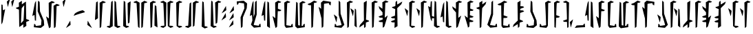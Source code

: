 SplineFontDB: 3.2
FontName: MandoAF-Regular
FullName: Mando AF Regular
FamilyName: Mando AF
Weight: Regular
Copyright: CC0 - public domain
Version: 002
ItalicAngle: 0
UnderlinePosition: -100
UnderlineWidth: 50
Ascent: 1000
Descent: 0
InvalidEm: 0
sfntRevision: 0x00010000
LayerCount: 2
Layer: 0 0 "Back" 1
Layer: 1 0 "Fore" 0
XUID: [1021 178 1911899458 30621]
StyleMap: 0x0000
FSType: 0
OS2Version: 4
OS2_WeightWidthSlopeOnly: 0
OS2_UseTypoMetrics: 1
CreationTime: 1587621776
ModificationTime: 1606857014
PfmFamily: 17
TTFWeight: 400
TTFWidth: 5
LineGap: 90
VLineGap: 0
Panose: 2 0 5 3 0 0 0 0 0 0
OS2TypoAscent: 800
OS2TypoAOffset: 0
OS2TypoDescent: -200
OS2TypoDOffset: 0
OS2TypoLinegap: 90
OS2WinAscent: 802
OS2WinAOffset: 0
OS2WinDescent: 220
OS2WinDOffset: 0
HheadAscent: 802
HheadAOffset: 0
HheadDescent: -220
HheadDOffset: 0
OS2SubXSize: 650
OS2SubYSize: 699
OS2SubXOff: 0
OS2SubYOff: 140
OS2SupXSize: 650
OS2SupYSize: 699
OS2SupXOff: 0
OS2SupYOff: 479
OS2StrikeYSize: 49
OS2StrikeYPos: 258
OS2CapHeight: 796
OS2XHeight: 796
OS2Vendor: 'PfEd'
OS2CodePages: 00000001.00000000
OS2UnicodeRanges: 00000001.00000000.00000000.00000000
Lookup: 258 0 0 "'kern' Horizontal Kerning in Latin lookup 0" { "'kern' Horizontal Kerning in Latin lookup 0-1" [150,0,6] } ['kern' ('DFLT' <'dflt' > 'latn' <'dflt' > ) ]
MarkAttachClasses: 1
DEI: 91125
KernClass2: 37 38 "'kern' Horizontal Kerning in Latin lookup 0-1"
 6 exclam
 20 quotedbl quotesingle
 10 numbersign
 10 dollar W w
 9 ampersand
 5 comma
 6 hyphen
 6 period
 33 zero three seven nine E J N e j n
 11 one O P o p
 3 two
 4 four
 12 five six M m
 5 eight
 5 colon
 9 semicolon
 8 question
 6 at T t
 3 A a
 3 B b
 3 C c
 3 D d
 3 F f
 3 G g
 3 H h
 3 I i
 7 K Q k q
 3 L l
 3 R r
 3 S s
 3 U u
 3 V v
 3 X x
 3 Y y
 3 Z z
 10 underscore
 6 exclam
 20 quotedbl quotesingle
 14 numbersign S s
 6 dollar
 13 ampersand B b
 5 comma
 6 hyphen
 6 period
 4 zero
 9 one seven
 8 two nine
 5 three
 24 four six C H J Y c h j y
 4 five
 5 eight
 5 colon
 9 semicolon
 8 question
 2 at
 3 A a
 3 D d
 7 E U e u
 3 F f
 3 G g
 7 I V i v
 3 K k
 3 L l
 7 M N m n
 3 O o
 3 P p
 3 Q q
 3 R r
 3 T t
 3 W w
 3 X x
 3 Z z
 10 underscore
 0 {} 0 {} 0 {} 0 {} 0 {} 0 {} 0 {} 0 {} 0 {} 0 {} 0 {} 0 {} 0 {} 0 {} 0 {} 0 {} 0 {} 0 {} 0 {} 0 {} 0 {} 0 {} 0 {} 0 {} 0 {} 0 {} 0 {} 0 {} 0 {} 0 {} 0 {} 0 {} 0 {} 0 {} 0 {} 0 {} 0 {} 0 {} 0 {} 0 {} -30 {} 0 {} 0 {} -50 {} -80 {} 0 {} -40 {} 0 {} -60 {} 0 {} -70 {} -10 {} 0 {} 0 {} 0 {} 0 {} 0 {} 0 {} -20 {} 0 {} -50 {} 0 {} 0 {} -70 {} 0 {} 0 {} 0 {} 0 {} 0 {} 0 {} -30 {} -70 {} -80 {} -60 {} -40 {} -90 {} 0 {} 0 {} 0 {} -50 {} 0 {} -100 {} -100 {} 0 {} 0 {} 0 {} -130 {} 0 {} 0 {} -10 {} 0 {} 0 {} 0 {} 0 {} 0 {} 0 {} -70 {} -60 {} -60 {} 0 {} -130 {} -170 {} 0 {} -70 {} -120 {} -40 {} -70 {} -60 {} -70 {} -140 {} -120 {} -200 {} 0 {} 0 {} 0 {} 0 {} 0 {} -60 {} 0 {} -40 {} -40 {} 0 {} 0 {} 0 {} 0 {} 0 {} 0 {} 0 {} 0 {} 0 {} 0 {} 0 {} 0 {} 0 {} -80 {} 0 {} -60 {} -40 {} 0 {} -40 {} 0 {} 0 {} -80 {} -40 {} 0 {} -80 {} 0 {} 0 {} -20 {} 0 {} 0 {} 0 {} 0 {} 0 {} -140 {} -50 {} 0 {} -30 {} 0 {} -20 {} 0 {} 0 {} 0 {} 0 {} -40 {} 0 {} 0 {} 0 {} 0 {} 0 {} 0 {} 0 {} -60 {} 0 {} -60 {} 0 {} 0 {} 0 {} 0 {} 0 {} -60 {} -60 {} 0 {} -70 {} 0 {} 0 {} -10 {} 0 {} 0 {} 0 {} 0 {} 0 {} 0 {} 0 {} 0 {} -80 {} -110 {} 0 {} -80 {} 0 {} -70 {} 0 {} 0 {} 0 {} 0 {} 0 {} 0 {} 0 {} 0 {} 0 {} -50 {} 0 {} 0 {} 0 {} -80 {} -80 {} 0 {} 0 {} -30 {} 0 {} 0 {} 0 {} -20 {} -70 {} -50 {} -50 {} 0 {} 0 {} 0 {} 0 {} -70 {} -60 {} 0 {} -30 {} 0 {} 0 {} 0 {} 0 {} 0 {} 50 {} -80 {} 20 {} 0 {} 30 {} 0 {} 0 {} -60 {} 0 {} -70 {} 0 {} -50 {} -40 {} 0 {} 0 {} 0 {} 0 {} -50 {} -50 {} 0 {} 0 {} -40 {} 0 {} 0 {} 0 {} 0 {} 0 {} 0 {} 0 {} 0 {} -30 {} 0 {} -70 {} -80 {} 0 {} 0 {} 0 {} -100 {} 0 {} 0 {} 0 {} 0 {} 0 {} 0 {} 0 {} 0 {} 0 {} 0 {} 0 {} -50 {} 0 {} 0 {} -110 {} -20 {} -10 {} 0 {} 0 {} 0 {} 0 {} 0 {} -70 {} -80 {} -110 {} -90 {} 0 {} 0 {} 0 {} -120 {} -60 {} -40 {} -70 {} 0 {} -70 {} 0 {} 0 {} -10 {} 0 {} -120 {} -40 {} 0 {} 0 {} -60 {} 0 {} -80 {} -60 {} -130 {} -20 {} -80 {} -50 {} 0 {} 0 {} -60 {} -30 {} -100 {} -100 {} 0 {} 0 {} -70 {} 0 {} 0 {} 0 {} -60 {} 0 {} 0 {} 0 {} 0 {} -50 {} -20 {} -70 {} -110 {} -100 {} -80 {} 0 {} -80 {} 0 {} 0 {} 0 {} 0 {} 0 {} -80 {} -100 {} 0 {} -30 {} -70 {} -40 {} -40 {} -60 {} -100 {} -100 {} -70 {} -90 {} -90 {} -60 {} -40 {} -50 {} -50 {} -80 {} -60 {} -70 {} 0 {} -100 {} 0 {} -30 {} -120 {} -50 {} 0 {} -70 {} 0 {} -80 {} 0 {} 0 {} 0 {} 0 {} -100 {} 0 {} 0 {} 0 {} -60 {} 0 {} -30 {} 0 {} -80 {} -20 {} -90 {} -60 {} 0 {} 0 {} -50 {} -60 {} -100 {} -90 {} -80 {} -70 {} -50 {} 0 {} 0 {} 0 {} -40 {} 0 {} 0 {} 0 {} 0 {} 0 {} 0 {} -30 {} -50 {} 0 {} 0 {} 0 {} 0 {} 0 {} 0 {} 0 {} 0 {} 0 {} 0 {} 0 {} 0 {} 0 {} -30 {} 0 {} 0 {} 0 {} 0 {} 0 {} 0 {} 0 {} 0 {} 0 {} 0 {} 0 {} 0 {} 0 {} 0 {} 0 {} 0 {} 0 {} 0 {} 0 {} 0 {} 0 {} 0 {} -20 {} 0 {} 0 {} 0 {} 0 {} 0 {} 0 {} 0 {} 0 {} 0 {} 0 {} 0 {} 0 {} 0 {} 0 {} -30 {} 0 {} 0 {} 0 {} 0 {} 0 {} 0 {} 0 {} 0 {} 0 {} 0 {} 0 {} 0 {} 0 {} 0 {} 0 {} 0 {} 0 {} 0 {} 0 {} 0 {} -30 {} 0 {} -40 {} 0 {} -60 {} 0 {} 0 {} 0 {} 0 {} 0 {} 0 {} 0 {} 0 {} -60 {} 0 {} 0 {} 0 {} -50 {} -10 {} -40 {} 0 {} -10 {} 0 {} -60 {} -60 {} -50 {} -40 {} 0 {} -60 {} -30 {} 0 {} 0 {} 0 {} 0 {} 0 {} 0 {} 0 {} -110 {} -70 {} 0 {} -70 {} 0 {} -90 {} 0 {} 0 {} 0 {} 0 {} -80 {} 0 {} 0 {} 0 {} 0 {} 0 {} -60 {} -20 {} -60 {} -20 {} 0 {} -30 {} 0 {} 0 {} -60 {} -30 {} -80 {} -60 {} 0 {} -90 {} 0 {} 0 {} 0 {} 0 {} -50 {} 0 {} 0 {} 0 {} 0 {} 0 {} 0 {} 0 {} 0 {} 0 {} 0 {} 0 {} 0 {} 0 {} 0 {} 0 {} 0 {} 0 {} 0 {} 0 {} 0 {} 0 {} 0 {} 0 {} 0 {} 0 {} 0 {} -60 {} 0 {} 0 {} 0 {} 0 {} 0 {} 0 {} 0 {} 0 {} -30 {} 0 {} 0 {} 0 {} 0 {} 0 {} 0 {} 0 {} 0 {} 0 {} 0 {} 0 {} 0 {} 0 {} 0 {} 0 {} 0 {} 0 {} 0 {} 0 {} 0 {} 0 {} 0 {} 0 {} 0 {} 0 {} 0 {} 0 {} 0 {} 0 {} 0 {} 0 {} 0 {} 0 {} 0 {} 0 {} 0 {} 0 {} 0 {} 0 {} 0 {} 0 {} 0 {} 0 {} 0 {} 0 {} 0 {} -50 {} -80 {} 0 {} -70 {} 0 {} -60 {} 0 {} 0 {} 0 {} 0 {} 0 {} 0 {} 0 {} 0 {} 0 {} -30 {} -20 {} 0 {} 0 {} -30 {} -80 {} 0 {} 0 {} 0 {} 0 {} 0 {} 0 {} 0 {} 0 {} 0 {} -50 {} 0 {} 0 {} 0 {} 0 {} -140 {} -90 {} 0 {} -70 {} 0 {} -110 {} 0 {} 0 {} 0 {} 0 {} -80 {} 0 {} 0 {} 0 {} 0 {} 0 {} 0 {} -20 {} -80 {} -10 {} -70 {} -60 {} 0 {} 0 {} 0 {} -20 {} -71 {} -60 {} -50 {} -80 {} -30 {} 0 {} 0 {} 0 {} -30 {} 0 {} 0 {} 0 {} 0 {} -40 {} 0 {} -10 {} 0 {} 0 {} 0 {} 0 {} 0 {} 0 {} -40 {} 0 {} -20 {} 0 {} 0 {} 0 {} -20 {} 0 {} 0 {} 0 {} -20 {} -20 {} 0 {} 0 {} 0 {} 0 {} -50 {} -10 {} 0 {} -40 {} -10 {} 0 {} 0 {} 0 {} 0 {} 0 {} 0 {} 0 {} 0 {} -10 {} -40 {} -40 {} -120 {} -80 {} -60 {} 0 {} -100 {} 0 {} -20 {} 0 {} 0 {} 0 {} 0 {} 0 {} 0 {} 0 {} -40 {} 0 {} -30 {} -20 {} -70 {} -110 {} -30 {} -70 {} -40 {} -20 {} -20 {} -20 {} -30 {} -70 {} -90 {} -100 {} 0 {} -130 {} 0 {} -20 {} -60 {} -70 {} -30 {} -60 {} 0 {} -160 {} 0 {} -50 {} 0 {} 0 {} -80 {} 0 {} 0 {} 0 {} -50 {} 0 {} -80 {} -10 {} -80 {} 0 {} -90 {} -80 {} 0 {} -30 {} -70 {} -50 {} -110 {} -100 {} -80 {} -120 {} -90 {} 0 {} 0 {} 0 {} -30 {} 0 {} 0 {} 0 {} 0 {} -50 {} -40 {} -40 {} -40 {} -80 {} -20 {} -30 {} -50 {} 0 {} -20 {} 0 {} 0 {} -10 {} -60 {} 0 {} 0 {} -20 {} -70 {} 0 {} -30 {} -40 {} -30 {} -50 {} -70 {} -50 {} -80 {} -50 {} -70 {} -80 {} -70 {} -20 {} -30 {} -30 {} -10 {} -30 {} 0 {} 0 {} 0 {} -40 {} -40 {} -70 {} -110 {} -180 {} -100 {} 0 {} -110 {} 0 {} 0 {} 0 {} 0 {} 0 {} -40 {} -60 {} 0 {} -20 {} -80 {} -20 {} 0 {} 0 {} 0 {} 0 {} 0 {} 0 {} 0 {} 0 {} 0 {} 0 {} 0 {} 0 {} 0 {} 0 {} 0 {} -170 {} 0 {} 0 {} -120 {} 0 {} 0 {} -50 {} 0 {} -80 {} 0 {} 0 {} 0 {} 0 {} -80 {} 0 {} 0 {} 0 {} -20 {} 0 {} -50 {} 0 {} -60 {} 0 {} -70 {} 0 {} 0 {} 0 {} 0 {} 0 {} 0 {} -70 {} 0 {} 0 {} 0 {} 0 {} 0 {} 0 {} 0 {} 0 {} 0 {} 0 {} -60 {} -40 {} 0 {} -30 {} 0 {} 0 {} 0 {} 0 {} 0 {} 0 {} -70 {} 0 {} 0 {} 0 {} 0 {} 0 {} 0 {} 0 {} -30 {} 0 {} -50 {} 0 {} 0 {} 0 {} 0 {} 0 {} 0 {} 0 {} 0 {} 0 {} 0 {} 0 {} 0 {} 0 {} 0 {} 0 {} 0 {} 0 {} -60 {} -70 {} 0 {} -50 {} -40 {} -60 {} 0 {} 0 {} -40 {} 0 {} -30 {} 0 {} -10 {} 0 {} 0 {} 0 {} -50 {} 0 {} -20 {} 0 {} -60 {} 0 {} 0 {} 0 {} 0 {} 0 {} -70 {} 0 {} 0 {} 0 {} 0 {} 0 {} 0 {} 0 {} 0 {} -60 {} 0 {} 0 {} 0 {} -40 {} 0 {} -10 {} -90 {} -30 {} -50 {} 0 {} -90 {} 0 {} 0 {} 0 {} 0 {} 0 {} -40 {} -40 {} 0 {} 0 {} -20 {} 0 {} -40 {} 0 {} 0 {} -110 {} 0 {} 0 {} -70 {} -20 {} 0 {} -60 {} 0 {} -40 {} -60 {} -50 {} 0 {} -140 {} 0 {} 0 {} 0 {} -60 {} 0 {} -90 {} -110 {} -90 {} -80 {} -20 {} -110 {} 0 {} 0 {} -10 {} 0 {} 0 {} -70 {} -50 {} 0 {} -90 {} -80 {} -40 {} -40 {} 0 {} 0 {} 0 {} 0 {} 0 {} 0 {} -40 {} 0 {} 0 {} 0 {} 0 {} 0 {} 0 {} 0 {} -120 {} 0 {} 0 {} 0 {} 0 {} 0 {} 0 {} -50 {} 0 {} -10 {} 0 {} -30 {} 0 {} 0 {} 0 {} 0 {} 0 {} 0 {} 0 {} 0 {} 0 {} 0 {} 0 {} 0 {} 0 {} 0 {} -30 {} 0 {} 0 {} 0 {} 0 {} 0 {} 0 {} 0 {} -20 {} 0 {} 0 {} 0 {} -70 {} 0 {} 0 {} 0 {} -50 {} -60 {} -90 {} -90 {} -120 {} -100 {} 0 {} -90 {} 0 {} 0 {} 0 {} 0 {} 0 {} -100 {} -100 {} 0 {} -60 {} -80 {} -40 {} 0 {} 0 {} 0 {} 0 {} 0 {} 0 {} -60 {} 0 {} -60 {} -40 {} 0 {} -60 {} 0 {} 0 {} 0 {} -140 {} 0 {} 0 {} -90 {} -40 {} 0 {} -50 {} 0 {} -70 {} 0 {} 0 {} 0 {} 0 {} -70 {} 0 {} 0 {} 0 {} -40 {} 0 {} -40 {} 0 {} -40 {} 0 {} 0 {} -50 {} 0 {} 0 {} 0 {} 0 {} -100 {} -70 {} 0 {} -60 {} 0 {} 0 {} 0 {} 0 {} 0 {} 0 {} 0 {} 0 {} 0 {} 0 {} 0 {} -50 {} 0 {} -20 {} 0 {} 0 {} 0 {} 0 {} 0 {} 0 {} 0 {} 0 {} 0 {} 0 {} 0 {} 0 {} 0 {} -10 {} 0 {} 0 {} 0 {} 0 {} 0 {} 0 {} 0 {} 0 {} 0 {} 0 {} 0 {} 0 {} 0 {} 0 {} 0 {} -60 {} 0 {} -20 {} 0 {} -40 {} 0 {} -40 {} -60 {} -40 {} -51 {} 0 {} -70 {} 0 {} 0 {} 0 {} 0 {} 0 {} -60 {} -40 {} 0 {} 0 {} -70 {} 0 {} 0 {} 0 {} 0 {} 0 {} 0 {} 0 {} -50 {} -30 {} -20 {} 0 {} 0 {} 0 {} 0 {} 0 {} 0 {} -110 {} 0 {} 0 {} 0 {} -60 {} 0 {} -30 {} -70 {} -40 {} -20 {} 0 {} -60 {} 0 {} 0 {} 0 {} 0 {} 0 {} 0 {} 0 {} 0 {} 0 {} -30 {} -20 {} 0 {} 0 {} 0 {} 0 {} 0 {} 0 {} -50 {} -50 {} 0 {} -50 {} 0 {} 0 {} -30 {} 0 {} 0 {} -150 {} 0 {} 0 {} -90 {} -70 {} -10 {} -40 {} -80 {} -40 {} 0 {} 0 {} -30 {} 0 {} -80 {} -30 {} -50 {} 0 {} 0 {} 0 {} -60 {} 0 {} -70 {} -30 {} 0 {} 0 {} 0 {} 0 {} 0 {} 0 {} -90 {} -80 {} 0 {} -70 {} 0 {} 0 {} 0 {} 0 {} 0 {} -60 {} 0 {} 0 {} 0 {} -50 {} 0 {} -70 {} 0 {} 0 {} 0 {} 0 {} 0 {} 0 {} 0 {} 0 {} 0 {} 0 {} 0 {} 0 {} -80 {} 0 {} -100 {} 0 {} -90 {} -50 {} 0 {} 0 {} 0 {} 0 {} -110 {} -40 {} 0 {} 0 {} -70 {} 0 {} 0 {} 0 {} 0 {} 0 {}
LangName: 1033 "" "" "" "MandoAF:Regular" "" "" "" "" "" "AurekFonts" "" "" "AurekFonts.github.io"
Encoding: UnicodeFull
UnicodeInterp: none
NameList: AGL For New Fonts
DisplaySize: -72
AntiAlias: 1
FitToEm: 0
WinInfo: 0 25 10
BeginPrivate: 7
BlueValues 19 [-220 -194 795 800]
BlueScale 6 0.0375
BlueShift 1 0
StdHW 4 [82]
StdVW 4 [82]
StemSnapH 19 [71 80 82 88 89 90]
StemSnapV 14 [57 82 91 108]
EndPrivate
Grid
-1000 1164 m 0
 2000 1164 l 1024
EndSplineSet
TeXData: 1 0 0 608174 304087 202724 1043390 1048576 202724 783286 444596 497025 792723 393216 433062 380633 303038 157286 324010 404750 52429 2506097 1059062 262144
BeginChars: 1114113 78

StartChar: .notdef
Encoding: 1114112 -1 0
Width: 504
Flags: W
HStem: 322.725 76.21<379.185 413> 562.725 76.21<379.185 413> 802.725 76.21<379.185 413>
CounterMasks: 1 e0
LayerCount: 2
Fore
SplineSet
378.088867188 878.934570312 m 5
 388.844726562 872.337890625 408.486328125 860.12890625 421.73828125 851.80078125 c 4
 442.799804688 838.556640625 446.54296875 834.62890625 451.505859375 820.548828125 c 4
 454.626953125 811.693359375 455.743164062 803.223632812 453.631835938 802.724609375 c 4
 406.359375 791.525390625 208.076171875 731.314453125 148.583984375 710.217773438 c 5
 98.0924518688 690.893295296 55.7104024782 676.234081209 50.5558793178 676.234081209 c 0
 50.2561316218 676.234081209 50.0822761466 676.283654232 50.0400390625 676.384765625 c 4
 49.2685546875 678.217773438 59.3271484375 697.454101562 96.1484375 758.549804688 c 5
 154.544921875 802.921875 242.274414062 848.711914062 378.088867188 878.934570312 c 5
378.088867188 398.934570312 m 1
 388.844726562 392.337890625 408.486328125 380.12890625 421.73828125 371.80078125 c 0
 442.799804688 358.556640625 446.54296875 354.62890625 451.505859375 340.548828125 c 0
 454.626953125 331.693359375 455.743164062 323.223632812 453.631835938 322.724609375 c 0
 406.359375 311.525390625 208.076171875 251.314453125 148.583984375 230.217773438 c 1
 98.0924518688 210.893295296 55.7104024782 196.234081209 50.5558793178 196.234081209 c 0
 50.2561316218 196.234081209 50.0822761466 196.283654232 50.0400390625 196.384765625 c 0
 49.2685546875 198.217773438 59.3271484375 217.454101562 96.1484375 278.549804688 c 1
 154.544921875 322.921875 242.274414062 368.711914062 378.088867188 398.934570312 c 1
378.088867188 638.934570312 m 1
 388.844726562 632.337890625 408.486328125 620.12890625 421.73828125 611.80078125 c 0
 442.799804688 598.556640625 446.54296875 594.62890625 451.505859375 580.548828125 c 0
 454.626953125 571.693359375 455.743164062 563.223632812 453.631835938 562.724609375 c 0
 406.359375 551.525390625 208.076171875 491.314453125 148.583984375 470.217773438 c 1
 98.0924518688 450.893295296 55.7104024782 436.234081209 50.5558793178 436.234081209 c 0
 50.2561316218 436.234081209 50.0822761466 436.283654232 50.0400390625 436.384765625 c 0
 49.2685546875 438.217773438 59.3271484375 457.454101562 96.1484375 518.549804688 c 1
 154.544921875 562.921875 242.274414062 608.711914062 378.088867188 638.934570312 c 1
EndSplineSet
EndChar

StartChar: space
Encoding: 32 32 1
Width: 250
Flags: W
LayerCount: 2
EndChar

StartChar: zero
Encoding: 48 48 2
Width: 490
Flags: W
VStem: 90.7861 60.7627<711.411 937.732> 219.571 109.848<631.816 911.006>
LayerCount: 2
Fore
SplineSet
107.680664062 321.012695312 m 6
 79.6982421875 303.223632812 55.048828125 288.530273438 52.8916015625 288.372070312 c 4
 50.2158203125 288.170898438 49.4267578125 296.670898438 50.400390625 315.276367188 c 4
 55.8154296875 419.065429688 83.234375 782.483398438 90.7861328125 937.732421875 c 5
 117.040039062 957.030273438 l 6
 131.479492188 967.64453125 144.356445312 976.329101562 145.663085938 976.329101562 c 4
 146.970703125 976.329101562 148.830078125 945.407226562 151.548828125 838.907226562 c 5
 153.387695312 641.026367188 158.56640625 575.357421875 158.56640625 353.36328125 c 5
 107.680664062 321.012695312 l 6
275.655273438 958.473632812 m 1
 331.716796875 992.104492188 l 1
 385.19921875 971.18359375 l 2
 414.611328125 959.68359375 439.471679688 949.622070312 440.436523438 948.833007812 c 0
 441.401367188 948.051757812 435.875 941.078125 428.155273438 933.341796875 c 0
 414.26953125 919.4296875 413.681640625 919.227539062 372.014648438 913.797851562 c 0
 348.857421875 910.780273438 329.690429688 908.086914062 329.418945312 907.806640625 c 0
 329.155273438 907.525390625 317.690429688 718.61328125 303.9453125 488 c 0
 290.208007812 257.385742188 278.190429688 60.412109375 277.243164062 50.2802734375 c 0
 275.532226562 31.9912109375 275.331054688 31.71875 249.208007812 12.560546875 c 0
 234.734375 1.947265625 222.102539062 -6.7373046875 221.137695312 -6.7373046875 c 0
 220.264021285 -6.7373046875 219.570511018 165.127711632 219.570511018 733.649134922 c 0
 219.570511018 792.97554162 219.578062902 856.621283369 219.59375 924.841796875 c 1
 275.655273438 958.473632812 l 1
EndSplineSet
EndChar

StartChar: one
Encoding: 49 49 3
Width: 601
Flags: W
VStem: 161.964 108.541<77.9497 361.939> 332.348 57.791<719.672 771.873>
LayerCount: 2
Fore
SplineSet
497.375976562 16.2451171875 m 2
 446.682617188 -4.03515625 l 1
 432.463867188 4.1484375 l 2
 424.638671875 8.6484375 398.928710938 23.7626953125 332.419921875 63.1572265625 c 1
 332.349609375 528.947265625 l 2
 332.348632812 536.06640625 332.34765625 543.150390625 332.34765625 550.194335938 c 0
 332.34765625 796.619140625 333.086914062 994.736328125 334.025390625 994.736328125 c 0
 334.990234375 994.736328125 347.62109375 986.051757812 362.094726562 975.438476562 c 0
 388.217773438 956.280273438 388.419921875 955.999023438 390.138671875 937.71875 c 0
 391.0859375 927.586914062 403.112304688 730.61328125 416.849609375 499.999023438 c 0
 430.5859375 269.385742188 442.051757812 80.4736328125 442.314453125 80.1923828125 c 0
 442.577148438 79.912109375 461.744140625 77.21875 527.0078125 68.71875 c 1
 541.04296875 54.1396484375 l 2
 548.76171875 46.1220703125 553.499023438 38.876953125 551.569335938 38.04296875 c 0
 549.638671875 37.2099609375 525.252929688 27.39453125 497.375976562 16.2451171875 c 2
214.419921875 29.525390625 m 5
 158.358398438 -4.10546875 l 5
 104.875976562 16.8154296875 l 6
 75.4638671875 28.3154296875 50.603515625 38.376953125 49.638671875 39.166015625 c 4
 48.673828125 39.947265625 54.2001953125 46.859375 61.919921875 54.525390625 c 4
 75.7001953125 68.2099609375 76.7265625 68.5693359375 118.981445312 74.578125 c 4
 155.360351562 79.7587890625 161.963867188 81.6474609375 161.963867188 86.8544921875 c 0
 161.963867188 90.666015625 172.961914062 277.59375 186.419921875 502.630859375 c 4
 199.90234375 727.938476562 211.744140625 922.1484375 214.551757812 956.139648438 c 5
 240.8671875 975.438476562 l 6
 255.340820312 986.051757812 267.97265625 994.736328125 268.9375 994.736328125 c 4
 269.811523438 994.736328125 270.504882812 822.87109375 270.504882812 254.349609375 c 0
 270.504882812 195.0234375 270.497070312 131.377929688 270.481445312 63.1572265625 c 5
 214.419921875 29.525390625 l 5
EndSplineSet
EndChar

StartChar: two
Encoding: 50 50 4
Width: 370
Flags: W
VStem: 49.9998 105.618<78.5653 358.292> 57.4053 84.6572<278.652 719.817> 68.584 59.0508<777.407 970.113> 211.455 108.166<679.583 910.334> 214.314 91.8945<535.439 746.017> 217.174 62.0615<195.965 423.487>
LayerCount: 2
Fore
SplineSet
262.340820312 942.684570312 m 6x10
 290.323242188 960.473632812 314.97265625 975.166992188 317.129882812 975.325195312 c 4
 319.805664062 975.526367188 320.594726562 967.026367188 319.62109375 948.420898438 c 4x10
 318.840820312 933.46484375 312.805664062 810.17578125 306.208984375 650 c 4x08
 286.077148438 320.526367188 l 4
 284.65625 300.263671875 282.541992188 263.947265625 279.235351562 195.96484375 c 5
 252.981445312 176.666992188 l 6
 238.541992188 166.052734375 225.665039062 157.368164062 224.358398438 157.368164062 c 4
 223.05078125 157.368164062 221.19140625 188.290039062 218.47265625 294.790039062 c 5
 217.173828125 434.561523438 l 5x04
 214.314453125 490.3515625 l 6x08
 212.744140625 609.03515625 211.455078125 736.587890625 211.455078125 910.333984375 c 5
 262.340820312 942.684570312 l 6x10
68.583984375 993.708984375 m 0x20
 68.6896269324 994.082124321 68.9799391416 994.291618599 69.5135338981 994.291618599 c 0
 72.9753156291 994.291618599 86.6767968463 985.474058634 126.623046875 955.319335938 c 1
 127.634765625 899.383789062 l 2x20
 128.198242188 868.610351562 134.686523438 675.163085938 142.0625 469.491210938 c 0x40
 149.4375 263.8203125 155.534179688 92.396484375 155.618164062 88.5517578125 c 0
 155.743164062 82.345703125 160.376953125 80.8798828125 196.98828125 75.5126953125 c 0
 235.23046875 69.912109375 239.1953125 68.5908203125 251.704101562 57.2333984375 c 0
 259.122070312 50.509765625 265.146484375 43.427734375 265.091796875 41.50390625 c 0
 265.0390625 39.580078125 240.755859375 29.3203125 157.26171875 -0.5947265625 c 1
 106.88671875 30.4541015625 l 2
 79.1806640625 47.5341796875 54.4794921875 63.2333984375 52.00390625 65.3408203125 c 0
 50.7025804749 66.4469122958 49.999808412 78.6157557782 49.999808412 110.772649624 c 0x80
 49.999808412 168.530508457 52.2670013215 290.771246522 57.4052734375 529.211914062 c 0x40
 62.859375 782.23046875 67.8916015625 991.2578125 68.583984375 993.708984375 c 0x20
EndSplineSet
EndChar

StartChar: three
Encoding: 51 51 5
Width: 602
Flags: W
VStem: 211.861 57.7909<218.758 270.959> 331.495 108.541<628.692 912.681>
LayerCount: 2
Fore
SplineSet
104.624023438 974.385742188 m 2
 155.317382812 994.666015625 l 1
 169.536132812 986.482421875 l 2
 177.361328125 981.982421875 203.071289062 966.868164062 269.580078125 927.473632812 c 1
 269.650390625 461.68359375 l 2
 269.651611899 454.564052276 269.652216217 447.480484363 269.652216217 440.43638916 c 0
 269.652216217 194.011685788 268.912639366 -4.10546875 267.974609375 -4.10546875 c 0
 267.009765625 -4.10546875 254.37890625 4.5791015625 239.905273438 15.1923828125 c 0
 213.782226562 34.3505859375 213.580078125 34.6318359375 211.861328125 52.912109375 c 0
 210.9140625 63.0439453125 198.887695312 260.017578125 185.150390625 490.631835938 c 0
 171.4140625 721.245117188 159.948242188 910.157226562 159.685546875 910.438476562 c 0
 159.422851562 910.71875 140.255859375 913.412109375 74.9921875 921.912109375 c 1
 60.95703125 936.491210938 l 2
 53.23828125 944.508789062 48.5009765625 951.75390625 50.4306640625 952.587890625 c 0
 52.361328125 953.420898438 76.7470703125 963.236328125 104.624023438 974.385742188 c 2
387.580078125 961.10546875 m 5
 443.641601562 994.736328125 l 5
 497.124023438 973.815429688 l 6
 526.536132812 962.315429688 551.396484375 952.25390625 552.361328125 951.46484375 c 4
 553.326171875 950.68359375 547.799804688 943.771484375 540.080078125 936.10546875 c 4
 526.299804688 922.420898438 525.2734375 922.061523438 483.018554688 916.052734375 c 4
 446.639373458 910.871628863 440.036180078 908.983472715 440.036180078 903.77616646 c 0
 440.036180078 899.96478104 429.037606645 713.037343984 415.580078125 488 c 4
 402.09765625 262.692382812 390.255859375 68.482421875 387.448242188 34.4912109375 c 5
 361.1328125 15.1923828125 l 6
 346.659179688 4.5791015625 334.02734375 -4.10546875 333.0625 -4.10546875 c 4
 332.188825973 -4.10546875 331.495315705 167.75954757 331.495315705 736.280970859 c 0
 331.495315705 795.607377557 331.502867589 859.253119306 331.518554688 927.473632812 c 5
 387.580078125 961.10546875 l 5
EndSplineSet
EndChar

StartChar: four
Encoding: 52 52 6
Width: 370
Flags: W
VStem: 49.9998 105.618<635.405 915.132> 57.4053 84.6572<273.88 715.045> 68.584 58.0391<22.5386 216.29> 211.455 108.166<83.3633 314.114> 214.314 91.8945<85.3709 458.258> 217.174 62.0615<570.21 797.732>
LayerCount: 2
Fore
SplineSet
262.340820312 51.0126953125 m 6x10
 211.455078125 83.36328125 l 5x10
 211.455078125 257.109375 212.744140625 384.662109375 214.314453125 503.345703125 c 6x08
 217.173828125 559.135742188 l 5
 218.47265625 698.907226562 l 5
 221.19140625 805.407226562 223.05078125 836.329101562 224.358398438 836.329101562 c 4
 225.665039062 836.329101562 238.541992188 827.64453125 252.981445312 817.030273438 c 6
 279.235351562 797.732421875 l 5x04
 282.541992188 729.75 284.65625 693.43359375 286.077148438 673.170898438 c 4
 306.208984375 343.697265625 l 4x08
 312.805664062 183.521484375 318.840820312 60.232421875 319.62109375 45.2763671875 c 4
 320.594726562 26.6708984375 319.805664062 18.1708984375 317.129882812 18.3720703125 c 4
 314.97265625 18.5302734375 290.323242188 33.2236328125 262.340820312 51.0126953125 c 6x10
68.583984375 -0.01171875 m 0x20
 67.8916015625 2.439453125 62.859375 211.466796875 57.4052734375 464.485351562 c 0x40
 52.2670013215 702.926019103 49.999808412 825.166757168 49.999808412 882.924616001 c 0x80
 49.999808412 915.081509847 50.7025804749 927.250353329 52.00390625 928.356445312 c 0
 54.4794921875 930.463867188 79.1806640625 946.163085938 106.88671875 963.243164062 c 2
 157.26171875 994.291992188 l 1
 240.755859375 964.376953125 265.0390625 954.1171875 265.091796875 952.193359375 c 0
 265.146484375 950.26953125 259.122070312 943.1875 251.704101562 936.463867188 c 0
 239.1953125 925.106445312 235.23046875 923.78515625 196.98828125 918.184570312 c 0
 160.376953125 912.817382812 155.743164062 911.3515625 155.618164062 905.145507812 c 0
 155.534179688 901.30078125 149.4375 729.876953125 142.0625 524.206054688 c 0x40
 134.686523438 318.534179688 128.198242188 125.086914062 127.634765625 94.3134765625 c 2
 126.623046875 38.3779296875 l 1
 86.6767968463 8.22320699053 72.9753156291 -0.59435297413 69.5135338981 -0.59435297413 c 0
 68.9799391416 -0.59435297413 68.6896269324 -0.384858696429 68.583984375 -0.01171875 c 0x20
EndSplineSet
EndChar

StartChar: five
Encoding: 53 53 7
Width: 576
Flags: W
HStem: -0.254883 80.538<94.1978 190.373 385.208 477.125>
VStem: 177.017 83.916<262.74 728.025> 194.482 59.5186<80.1816 320.394> 308.024 89.2115<325.05 765.653> 322.104 57.6924<80.1816 302.627>
LayerCount: 2
Fore
SplineSet
103.573242188 976.763671875 m 0xc0
 131.458007812 987.358398438 155.880859375 995.688476562 157.84765625 995.278320312 c 0
 159.823242188 994.858398438 185.443359375 979.569335938 268.170898438 928.083984375 c 1
 267.978515625 908.853515625 l 2
 267.874023438 898.276367188 264.700195312 704.745117188 260.932617188 478.783203125 c 0xc0
 257.157226562 252.821289062 254.044921875 67.55078125 254.000976562 67.0693359375 c 0
 253.958007812 66.5888671875 232.681640625 51.248046875 206.719726562 32.978515625 c 0
 180.7578125 14.7099609375 158.336914062 -0.2470703125 156.89453125 -0.2548828125 c 0
 155.452148438 -0.2724609375 132.244140625 7.734375 105.321289062 17.5244140625 c 0
 78.3984375 27.3232421875 54.560546875 36.37890625 52.3583984375 37.6552734375 c 0
 51.8523730721 37.9461206698 51.55512352 38.3955985304 51.55512352 39.102197046 c 0
 51.55512352 42.0706146342 56.8010930006 49.5767921595 73.8525390625 68.9228515625 c 1
 115.810546875 74.9716796875 l 2
 136.439014578 77.9492812843 160.315151365 80.2831233919 185.472658061 80.2831233919 c 0
 188.458953643 80.2831233919 191.463304534 80.2502380879 194.482421875 80.181640625 c 1xa0
 194.420898438 96.7900390625 l 2
 194.385742188 105.924804688 186.553710938 292.76953125 177.016601562 512 c 0
 167.48046875 731.23046875 158.458984375 911.553710938 156.973632812 912.708007812 c 0
 155.487304688 913.870117188 136.177734375 917.3671875 114.0625 920.469726562 c 0
 75.2421875 925.93359375 73.3984375 926.580078125 60.75 939.342773438 c 0
 53.5380859375 946.615234375 48.8173828125 953.669921875 50.259765625 955.033203125 c 0
 51.693359375 956.387695312 75.6884765625 966.169921875 103.573242188 976.763671875 c 0xc0
361.833007812 963.6171875 m 0
 389.98046875 981.239257812 413.799804688 995.802734375 414.76171875 995.986328125 c 0
 415.723632812 996.161132812 440.8984375 987.384765625 470.706054688 976.475585938 c 0
 500.513671875 965.56640625 525.688476562 956.064453125 526.649414062 955.356445312 c 0
 527.611328125 954.6484375 522.104492188 947.76953125 514.412109375 940.059570312 c 0
 500.732421875 926.361328125 499.551757812 925.93359375 460.216796875 920.435546875 c 0
 438.100585938 917.349609375 418.783203125 913.870117188 417.296875 912.708007812 c 0
 415.801757812 911.553710938 406.78125 731.23046875 397.235351562 512 c 0x90
 387.69921875 292.76953125 379.875 105.924804688 379.796875 80.181640625 c 1
 396.405273438 80.767578125 l 2
 396.914839378 80.7856095903 397.480438255 80.7944486032 398.098405654 80.7944486032 c 0
 408.558469375 80.7944486032 434.02256062 78.2619961492 456.719726562 74.9111328125 c 0
 500.338867188 68.4775390625 500.452148438 68.43359375 526.518554688 39.9716796875 c 1
 473.2578125 19.849609375 l 2
 443.974609375 8.7744140625 418.826171875 -0.2724609375 417.383789062 -0.2548828125 c 0
 415.94140625 -0.2470703125 393.9140625 14.5693359375 322.104492188 65.583984375 c 1x88
 319.456054688 143.686523438 l 2
 318.004882812 186.641601562 314.438476562 380.706054688 311.536132812 574.936523438 c 0
 309.35130966 721.593975786 308.023899289 848.565453374 308.023899289 902.38053276 c 0x90
 308.023899289 919.837526367 308.163579905 929.596425255 308.458984375 929.83203125 c 0
 309.674804688 930.793945312 333.686523438 945.995117188 361.833007812 963.6171875 c 0
EndSplineSet
EndChar

StartChar: six
Encoding: 54 54 8
Width: 321
Flags: W
HStem: -0.254883 80.4365<128.532 221.751>
VStem: 59.8428 82.0195<269.478 611.133> 64.9297 59.4932<80.1816 302.627>
LayerCount: 2
Fore
SplineSet
103.8203125 961.860351562 m 2xc0
 133.41796875 980.444335938 158.426757812 995.802734375 159.387695312 996.002929688 c 0
 160.349609375 996.204101562 184.737304688 987.611328125 213.583984375 976.912109375 c 0
 242.4296875 966.221679688 267.211914062 956.361328125 268.645507812 955.015625 c 0
 270.087890625 953.661132812 265.3671875 946.615234375 258.155273438 939.342773438 c 0
 245.506835938 926.580078125 243.662109375 925.93359375 204.842773438 920.469726562 c 0
 182.727539062 917.3671875 163.409179688 913.870117188 161.922851562 912.708007812 c 0
 160.428710938 911.553710938 151.407226562 731.23046875 141.862304688 512 c 0xc0
 132.325195312 292.76953125 124.501953125 105.924804688 124.422851562 80.181640625 c 1
 141.03125 80.767578125 l 2
 141.540815941 80.7856095903 142.106414817 80.7944486032 142.724382216 80.7944486032 c 0
 153.184445937 80.7944486032 178.648537183 78.2619961492 201.345703125 74.9111328125 c 0
 244.96484375 68.4775390625 245.079101562 68.43359375 271.145507812 39.9716796875 c 1
 217.884765625 19.849609375 l 2
 188.6015625 8.7744140625 163.453125 -0.2724609375 162.010742188 -0.2548828125 c 0
 160.568359375 -0.2470703125 138.146484375 14.7099609375 112.185546875 32.978515625 c 0
 86.2236328125 51.248046875 64.9560546875 66.5888671875 64.9296875 67.0693359375 c 0xa0
 64.904296875 67.55078125 62.61328125 204.044921875 59.8427734375 370.391601562 c 0
 57.0712890625 536.737304688 53.7236328125 730.26953125 50 928.083984375 c 1
 103.8203125 961.860351562 l 2xc0
EndSplineSet
EndChar

StartChar: seven
Encoding: 55 55 9
Width: 602
Flags: W
VStem: 161.115 108.729<77.1919 359.914> 331.423 55.3154<74.3682 293.601> 331.633 108.456<638.06 913.701>
LayerCount: 2
Fore
SplineSet
387.694335938 962.052734375 m 5xa0
 443.755859375 995.68359375 l 5
 497.23828125 974.762695312 l 6
 526.650390625 963.262695312 551.510742188 953.201171875 552.475585938 952.412109375 c 4
 553.440429688 951.630859375 547.9140625 944.71875 540.194335938 937.052734375 c 4
 526.4140625 923.368164062 525.387695312 923.008789062 483.1328125 917 c 4
 444.501953125 911.5 440.106445312 910.157226562 440.088867188 903.859375 c 4xa0
 440.080078125 900 428.282226562 712.89453125 413.870117188 488.0703125 c 4
 399.458007812 263.245117188 387.255859375 79.1572265625 386.73828125 78.9912109375 c 4
 386.229492188 78.82421875 373.571289062 69.7451171875 331.422851562 38.947265625 c 5xc0
 331.6328125 928.420898438 l 5
 387.694335938 962.052734375 l 5xa0
241.01953125 920.359375 m 2
 255.905273438 931.359375 268.484375 940.438476562 268.966796875 940.53515625 c 0
 269.44921875 940.622070312 269.84375 743.333007812 269.84375 63.5087890625 c 1
 157.5625 -3.158203125 l 1
 105.80859375 16.595703125 l 2
 77.34375 27.4560546875 52.4755859375 37.71875 50.544921875 39.4033203125 c 0
 50.1982072325 39.7062378149 50.0001288592 40.113484481 50.0001288592 40.6711784508 c 0
 50.0001288592 43.6823660447 55.7747139931 51.0795486808 75.1064453125 70.1220703125 c 1
 118.115234375 74.7099609375 l 2
 151.985427921 78.3252692845 161.115229112 80.4183326295 161.115229112 84.5650727422 c 0
 161.115229112 87.5960062274 172.111817586 262.803117189 185.5625 474.03515625 c 0
 199.01953125 685.350585938 210.905273438 867.71875 213.94921875 900.350585938 c 1
 241.01953125 920.359375 l 2
EndSplineSet
EndChar

StartChar: eight
Encoding: 56 56 10
Width: 321
Flags: W
VStem: 50 109.123<62.3682 329.656> 61.0527 82.333<266.214 760.733>
LayerCount: 2
Fore
SplineSet
70.412109375 926.385742188 m 0x40
 71.9800122026 961.133455329 73.8440282275 977.623827665 76.2189553535 977.623827665 c 0
 78.1242429571 977.623827665 90.2774505686 967.68802186 101.333007812 959.4296875 c 0
 112.912109375 950.771484375 123.552734375 942.762695312 124.982421875 941.623046875 c 0
 126.412109375 940.491210938 134.693359375 748.508789062 143.385742188 515 c 0x40
 152.087890625 281.491210938 159.184570312 84.123046875 159.123046875 62.3681640625 c 1
 203.25390625 55.3505859375 l 2
 245.736328125 48.5966796875 247.868164062 47.841796875 260.32421875 35.236328125 c 0
 267.438476562 28.03515625 272.473632812 21.359375 271.508789062 20.4033203125 c 0
 270.543945312 19.447265625 246.46484375 9.9384765625 218 -0.7109375 c 0
 189.53515625 -11.3681640625 164.666992188 -20.087890625 162.736328125 -20.087890625 c 0
 160.806640625 -20.087890625 134.649414062 -4.693359375 50 48.3330078125 c 1x80
 52.052734375 100.96484375 l 2
 53.1845703125 129.912109375 57.236328125 315.438476562 61.052734375 513.245117188 c 0
 64.8681640625 711.052734375 69.0791015625 896.96484375 70.412109375 926.385742188 c 0x40
EndSplineSet
EndChar

StartChar: nine
Encoding: 57 57 11
Width: 482
Flags: W
HStem: 1.01367 82.168<158.741 223.962> 919.694 75.6659<323.907 388.646>
VStem: 50 108.741<83.1816 349.535> 61.0137 82.0635<286.314 779.105> 214.23 109.65<653.748 916.667> 226.644 82.4033<237.929 614.514>
LayerCount: 2
Fore
SplineSet
70.3408203125 944.178710938 m 0xd0
 71.9031297485 978.80523704 73.760662841 995.236709999 76.1273676933 995.236709999 c 0
 78.0259299827 995.236709999 90.1361890247 985.336457151 101.154296875 977.106445312 c 0
 112.692382812 968.479492188 123.303710938 960.498046875 124.737304688 959.362304688 c 0
 126.170898438 958.234375 134.422851562 766.922851562 143.077148438 534.23046875 c 0xd0
 151.721679688 301.538085938 158.793945312 104.860351562 158.741210938 83.181640625 c 1
 202.71875 76.1884765625 l 2
 245.052734375 69.4580078125 247.176757812 68.7060546875 259.588867188 56.1455078125 c 0
 266.678710938 48.96875 271.6953125 42.31640625 270.734375 41.36328125 c 0
 269.772460938 40.4111328125 245.778320312 30.935546875 217.412109375 20.3232421875 c 0
 189.046875 9.703125 164.265625 1.013671875 162.342773438 1.013671875 c 0
 160.419921875 1.013671875 134.353515625 16.35546875 50 69.1962890625 c 1xe0
 52.0458984375 121.643554688 l 2
 53.1728515625 150.489257812 57.2119140625 335.3671875 61.013671875 532.482421875 c 0
 64.81640625 729.59765625 69.01171875 914.860351562 70.3408203125 944.178710938 c 0xd0
269.30078125 962.369140625 m 6
 299.523496108 981.454045585 324.818590507 995.360217965 329.221471156 995.360217965 c 0
 332.261600625 995.360217965 356.243454728 985.620874941 382.0625 976.163085938 c 4
 408.024414062 966.65234375 430.4453125 957.736328125 431.87890625 956.346679688 c 4
 433.321289062 954.947265625 428.112304688 947.517578125 420.296875 939.825195312 c 4
 406.50390625 926.241210938 404.9296875 925.6640625 365.236328125 919.694335938 c 4
 342.76171875 916.311523438 324.15234375 913.1640625 323.880859375 912.701171875 c 4xc8
 323.6015625 912.23828125 316.931640625 703.26953125 309.046875 485 c 4
 301.162109375 266.73046875 293.522460938 250.201171875 289.405273438 188.3828125 c 5
 263.181640625 168.094726562 l 6
 248.758789062 156.940429688 236.520507812 148.138671875 235.99609375 148.540039062 c 4
 235.462890625 148.942382812 231.258789062 148.63671875 226.643554688 367.8671875 c 4xc4
 222.037109375 587.09765625 217.3515625 825.970703125 214.23046875 927.587890625 c 5xc8
 269.30078125 962.369140625 l 6
EndSplineSet
EndChar

StartChar: A
Encoding: 65 65 12
Width: 405
Flags: W
VStem: 250.257 105.188<59.7705 276.198> 255.841 82.3535<232.104 720.149> 262.988 56.2637<746.064 948.517>
LayerCount: 2
Fore
SplineSet
159.612304688 954.263671875 m 6x00
 170.471679688 976.2734375 180.299804688 992.184570312 182.309570312 990.999023438 c 4
 184.501953125 989.719726562 185.546875 892.548828125 185.546875 689.654296875 c 0
 185.546875 669.138671875 185.536132812 647.54296875 185.514648438 624.856445312 c 4
 185.232421875 337.243164062 184.290039062 262.010742188 180.931640625 262.010742188 c 0
 178.697265625 262.010742188 168.59765625 265.845703125 142.20703125 274.486328125 c 5
 135.892578125 369.873046875 l 6
 132.430664062 422.338867188 128.951171875 467.201171875 128.16015625 469.563476562 c 4
 127.37890625 471.926757812 124.037109375 473.859375 120.729492188 473.850585938 c 4
 117.421875 473.850585938 101.571289062 465.963867188 85.505859375 456.333984375 c 4
 69.4404296875 446.703125 54.75 438.592773438 52.859375 438.30078125 c 4
 50.9697265625 438.017578125 49.70703125 440.096679688 50.05859375 442.931640625 c 4
 50.4111328125 445.766601562 70.9013671875 553.241210938 140.471679688 915.440429688 c 5
 159.612304688 954.263671875 l 6x00
262.98828125 968.03515625 m 0x20
 263.924804688 970.741210938 266.287109375 971.419921875 268.951171875 969.752929688 c 0
 271.381835938 968.232421875 283.701171875 959.254882812 296.34765625 949.8046875 c 0
 315.09765625 935.78515625 319.251953125 930.893554688 319.251953125 923.137695312 c 0x20
 319.251953125 917.141601562 327.760742188 714.899414062 338.194335938 473 c 0x40
 347.80859375 250.131835938 355.4453125 57.2138671875 355.4453125 4.431640625 c 0
 355.4453125 -0.193359375 355.38671875 -3.7421875 355.265625 -6.140625 c 1
 250.256835938 59.7705078125 l 1x80
 250.248046875 95.8525390625 l 2
 250.239257812 115.698242188 252.756835938 319.048828125 255.840820312 547.7421875 c 0x40
 258.924804688 776.436523438 262.137695312 965.569335938 262.98828125 968.03515625 c 0x20
EndSplineSet
EndChar

StartChar: B
Encoding: 66 66 13
Width: 416
Flags: W
VStem: 148.378 94.7485<695.291 913.411> 150.097 89.377<364.142 613.912> 150.551 74.7829<358.662 534.539>
LayerCount: 2
Fore
SplineSet
198.991210938 965.114257812 m 5x80
 253.596679688 998.780273438 l 5
 305.307617188 979.579101562 l 6
 333.74609375 969.026367188 358.596679688 959 360.526367188 957.315429688 c 4
 362.754882812 955.376953125 359.307617188 949.438476562 351.096679688 941.096679688 c 4
 338.658203125 928.456054688 336.561523438 927.701171875 296.7109375 921.692382812 c 4
 273.912109375 918.245117188 254.473632812 914.561523438 253.508789062 913.491210938 c 4
 252.543945312 912.4296875 249.88671875 869.456054688 247.596679688 818 c 4
 245.23443207 764.694137374 243.12638737 720.16446531 243.12638737 712.149305749 c 0x80
 243.12638737 703.358930381 246.781258739 701.915814915 301.702148438 681.315429688 c 4
 334.052734375 669.174804688 362.420898438 658.123046875 364.728515625 656.75390625 c 4
 367.737304688 654.96484375 366.24609375 650.130859375 359.46484375 639.657226562 c 4
 351.956054688 628.0703125 346.377929688 623.903320312 332.456054688 619.526367188 c 4
 321.10546875 615.956054688 301.60546875 613.991210938 239.473632812 613.912109375 c 5x40
 237.614257812 577.947265625 l 6
 236.587890625 558.166015625 231.061523438 431.061523438 225.333984375 295.491210938 c 4x20
 219.60546875 159.920898438 214.912109375 46.630859375 214.912109375 43.736328125 c 4
 214.912109375 40.841796875 202.28125 29 186.842773438 17.4208984375 c 4
 171.67479263 6.04491283221 161.836228048 0.059789449148 158.393438813 0.059789449148 c 0
 157.718715687 0.059789449148 157.28964638 0.28967063395 157.114257812 0.75390625 c 4
 156.2109375 3.166015625 131.737304688 100.271484375 102.728515625 216.543945312 c 4
 73.728515625 332.815429688 50 428.736328125 50 429.701171875 c 4
 50 430.666015625 51.5791015625 431.456054688 53.5087890625 431.456054688 c 4
 55.4384765625 431.456054688 77.5439453125 414.876953125 102.631835938 394.614257812 c 4
 127.719726562 374.350585938 149.079101562 358.166015625 150.096679688 358.6484375 c 4x40
 150.404992248 358.793353204 150.551074965 368.618834754 150.551074965 385.852954938 c 0x20
 150.551074965 425.99092305 149.75869886 506.314536292 148.377929688 598.123046875 c 4
 146.412109375 729.350585938 144.7109375 858.03515625 144.38671875 931.456054688 c 5
 198.991210938 965.114257812 l 5x80
EndSplineSet
EndChar

StartChar: C
Encoding: 67 67 14
Width: 412
Flags: W
VStem: 57.6133 82.8389<261.375 614.379> 62.9785 63.3475<94.0003 329.428> 304.538 53.5537<73.0497 137.725>
LayerCount: 2
Fore
SplineSet
104.372070312 963.935546875 m 1xa0
 158.745117188 997.358398438 l 1
 210.086914062 978.299804688 l 2
 238.327148438 967.8203125 262.99609375 957.872070312 264.912109375 956.200195312 c 0
 267.125 954.275390625 263.702148438 948.377929688 255.548828125 940.09375 c 0
 243.196289062 927.541015625 241.114257812 926.791992188 201.541015625 920.825195312 c 0
 178.90234375 917.40234375 159.598632812 913.735351562 158.640625 912.680664062 c 0
 157.682617188 911.618164062 149.502929688 728.61328125 140.452148438 506 c 0xa0
 132.249671129 304.033709509 126.326007103 134.58250759 126.326007103 103.99610884 c 0
 126.326007103 94.3004730411 159.31550478 92.4921542122 205.678710938 85.73828125 c 0
 247.838867188 79.5888671875 285.078125 73.900390625 288.431640625 73.0986328125 c 0
 293.048828125 71.9931640625 295.322265625 74.8154296875 297.778320312 84.7021484375 c 0
 299.572265625 91.888671875 302.604492188 104.040039062 304.538085938 111.705078125 c 0
 307.395507812 123.08984375 311.584960938 128.038085938 327.420898438 138.708984375 c 0
 338.074761388 145.895873866 347.969369048 151.783205266 349.407927263 151.783205266 c 0
 350.845997163 151.783205266 354.756401251 124.739746019 358.091796875 91.6787109375 c 0
 360.596321326 66.9259656307 362.104839545 45.010113282 362.104839545 35.0825679174 c 0
 362.104839545 31.7521374358 361.935066967 29.7709023185 361.576171875 29.484375 c 0
 360.15625 28.3427734375 311.166992188 22.349609375 252.717773438 16.173828125 c 0
 194.267578125 9.9892578125 140.173828125 4.109375 118.571289062 1.2353515625 c 1
 91.541015625 35.564453125 l 2
 67.5517578125 66.025390625 64.337890625 71.853515625 62.978515625 87.3154296875 c 0x60
 62.1337890625 96.896484375 59.720703125 225.46875 57.61328125 373.029296875 c 0
 55.5048828125 520.58984375 52.935546875 706.391601562 50 930.520507812 c 1
 104.372070312 963.935546875 l 1xa0
EndSplineSet
EndChar

StartChar: D
Encoding: 68 68 15
Width: 471
Flags: W
VStem: 50 106.64<93.0011 328.857> 64.958 80.9746<267.397 750.044> 82.9844 54.2158<740.825 934.772> 208.413 105.666<634.169 906.991> 213.045 82.9307<249.058 738.232> 218.967 59.6035<87.9746 299.119> 335.062 59.2764<72.8928 133.552>
LayerCount: 2
Fore
SplineSet
262.958007812 953.62109375 m 2x12
 314.596679688 986.026367188 l 1
 330.200195312 980.12109375 l 2
 338.786132812 976.87109375 362.096679688 968.310546875 382.018554688 961.0859375 c 0
 401.932617188 953.87109375 419.518554688 947.069335938 421.096679688 945.982421875 c 0
 422.682617188 944.887695312 417.251953125 937.569335938 409.02734375 929.715820312 c 0
 394.415039062 915.75 393.200195312 915.310546875 354.423828125 909.776367188 c 0
 332.61328125 906.6640625 314.458007812 903.776367188 314.079101562 903.37109375 c 0x12
 313.700195312 902.95703125 305.553710938 718.741210938 295.975585938 494 c 0x0a
 286.40625 269.258789062 278.5703125 83.439453125 278.5703125 81.0693359375 c 0
 278.561523438 78.3447265625 287.1484375 75.62890625 301.837890625 73.689453125 c 0
 314.639648438 72 326.079101562 71.6123046875 327.259765625 72.828125 c 0
 328.44140625 74.04296875 331.950195312 85.896484375 335.061523438 99.1728515625 c 0
 340.700195312 123.25 340.768554688 123.344726562 363.087890625 137.965820312 c 0
 375.3984375 146.026367188 387.018554688 152.62109375 388.915039062 152.62109375 c 0
 390.85546875 152.62109375 393.225585938 137.215820312 394.337890625 117.276367188 c 0
 394.899414062 107.321289062 395.274414062 95.037109375 395.274414062 79.677734375 c 0
 395.274414062 65.044921875 394.93359375 47.62109375 394.087890625 26.7587890625 c 1
 125.11328125 -12.2587890625 l 1
 88.90625 20.6982421875 l 2
 66.2421875 41.3232421875 50 51.830078125 50 60.7041015625 c 0x86
 50 93.3447265625 56.294921875 282.274414062 64.9580078125 507.79296875 c 0x42
 74.466796875 755.29296875 82.5791015625 958.25 82.984375 958.801757812 c 0
 83.3984375 959.362304688 95.759765625 950.439453125 110.458007812 938.974609375 c 0
 125.15625 927.517578125 137.19140625 917.75 137.200195312 917.276367188 c 0x22
 137.216796875 916.801757812 141.139648438 732.534179688 145.932617188 507.79296875 c 0x42
 150.716796875 283.051757812 155.536132812 98.396484375 156.639648438 97.4482421875 c 0
 157.743164062 96.5 172.053710938 93.7841796875 188.432617188 91.4228515625 c 0
 204.811523438 89.0517578125 218.553710938 87.5 218.966796875 87.974609375 c 0x86
 219.372070312 88.439453125 216.708007812 275.034179688 213.044921875 502.62109375 c 0x0a
 210.189453125 679.997070312 208.413085938 832.892578125 208.413085938 892.3515625 c 0
 208.413085938 909.182617188 208.555664062 918.526367188 208.85546875 918.819335938 c 0
 210.208007812 920.137695312 234.553710938 935.801757812 262.958007812 953.62109375 c 2x12
EndSplineSet
EndChar

StartChar: E
Encoding: 69 69 16
Width: 440
Flags: W
HStem: 913.201 82<280.387 346.527>
VStem: 171.505 108.882<645.577 829.891 912.085 916.71> 180.563 81.1875<232.985 547.446> 185.897 57.6396<17.8131 259.787>
LayerCount: 2
Fore
SplineSet
224.322265625 961.5546875 m 0xc0
 253.349609375 979.876953125 279.5390625 995.201171875 282.51171875 995.201171875 c 0
 285.817382812 995.201171875 310.950195312 986.787109375 338.767578125 976.37890625 c 0
 366.848632812 965.859375 390.24609375 955.920898438 390.756835938 954.30078125 c 0
 391.276367188 952.681640625 385.73046875 945.5859375 378.432617188 938.543945312 c 0
 365.756835938 926.30859375 363.30078125 925.471679688 322.913085938 919.758789062 c 0
 299.673828125 916.466796875 280.537109375 913.517578125 280.38671875 913.201171875 c 0xc0
 280.237304688 912.883789062 271.848632812 716.140625 261.750976562 476 c 0xa0
 251.69921875 237.135742188 243.537109375 40.294921875 243.537109375 36.779296875 c 0
 243.537109375 35.2333984375 231.096679688 24.6552734375 215.518554688 12.9716796875 c 0
 200.568359375 1.7607421875 190.426757812 -4.4033203125 187.060546875 -4.4033203125 c 0
 186.43359375 -4.4033203125 186.041015625 -4.189453125 185.897460938 -3.75390625 c 0x90
 185.10546875 -1.3330078125 182.702148438 136.915039062 180.563476562 303.46484375 c 0xa0
 178.423828125 470.013671875 175.509765625 656.58984375 171.504882812 829.890625 c 1
 139.814453125 829.846679688 l 2
 117.19140625 829.8203125 102.077148438 831.853515625 86.998046875 836.951171875 c 0
 70.6953125 842.4609375 64.0576171875 846.888671875 57.9482421875 856.352539062 c 0
 53.59375 863.08203125 50 869.796875 50 871.247070312 c 0
 50 872.706054688 77.6865234375 884.190429688 111.540039062 896.774414062 c 0
 148.11328125 910.366210938 172.321289062 921.161132812 172.321289062 923.85546875 c 0
 172.321289062 926.465820312 194.911132812 942.981445312 224.322265625 961.5546875 c 0xc0
EndSplineSet
EndChar

StartChar: F
Encoding: 70 70 17
Width: 543
Flags: W
HStem: 913.317 88.6611<266.446 361.91>
VStem: 133.009 111.462<706.745 891.473> 161.661 57.4199<28.468 231.236>
LayerCount: 2
Fore
SplineSet
173.318359375 965.631835938 m 2xc0
 195.490234375 985.578125 214.826171875 1001.93457031 216.288085938 1001.97851562 c 0
 217.750976562 1002.01464844 275.99609375 993.247070312 345.73046875 982.493164062 c 0
 415.455078125 971.73046875 477.290039062 961.952148438 493.779296875 958.57421875 c 1
 490.916015625 896.092773438 l 2
 489.337890625 861.73046875 486.944335938 832.404296875 485.596679688 830.923828125 c 0
 485.469726562 830.786132812 485.24609375 830.711914062 484.915039062 830.711914062 c 0
 481.708007812 830.711914062 468.362304688 837.583984375 433.49609375 859.612304688 c 1
 427.290039062 886.508789062 l 2
 422.450195312 907.466796875 419.7109375 913.379882812 414.87890625 913.317382812 c 0
 411.465820312 913.2734375 371.970703125 907.6796875 327.104492188 900.888671875 c 0
 282.24609375 894.09765625 245.065429688 888.149414062 244.470703125 887.669921875 c 0xc0
 243.876953125 887.19140625 237.955078125 703.291015625 231.306640625 479 c 0
 224.657226562 254.708984375 219.161132812 65.21484375 219.081054688 57.900390625 c 0
 218.95703125 45.560546875 216.970703125 43.078125 191.465820312 23.3525390625 c 0
 174.911132812 10.546875 168.26171875 5.5888671875 165.049804688 5.5888671875 c 0
 163.181640625 5.5888671875 162.4765625 7.2666015625 161.661132812 10.0546875 c 0xa0
 160.384765625 14.42578125 157.538085938 92.208984375 151.315429688 347.794921875 c 1
 99.568359375 555.241210938 l 2
 71.8505859375 666.337890625 50 760.413085938 50 768.43359375 c 0
 50 769.627929688 50.861328125 770.358398438 51.93359375 770.358398438 c 0
 56.9619140625 770.358398438 74.333984375 757.255859375 142.11328125 702.404296875 c 1
 139.887695312 720.134765625 l 2
 138.655273438 729.88671875 136.616210938 780.950195312 133.008789062 929.354492188 c 1
 173.318359375 965.631835938 l 2xc0
EndSplineSet
EndChar

StartChar: G
Encoding: 71 71 18
Width: 482
Flags: W
HStem: 5.34375 95.7441<181.745 329.147>
VStem: 225.562 70.3506<524 762.102> 225.729 57.6572<711.977 966.548>
LayerCount: 2
Fore
SplineSet
225.728515625 742.543945312 m 2xa0
 225.875976562 971.588867188 226.234375 1000.12597656 230.87890625 1000.12597656 c 0
 231.178710938 1000.12597656 231.49609375 1000.00683594 231.833007812 999.815429688 c 0
 235.10546875 997.956054688 248.03515625 986 283.385742188 950.079101562 c 1xa0
 295.912109375 524 l 1
 432.359375 113.473632812 l 1
 382.623046875 62.5966796875 l 2
 355.272460938 34.6142578125 331.228515625 9.6669921875 329.193359375 7.158203125 c 0
 328.244140625 5.9873046875 325.254882812 5.34375 318.469726562 5.34375 c 0
 303.743164062 5.34375 271.134765625 8.376953125 202.684570312 15.6494140625 c 0
 135.140625 22.82421875 78.8251953125 29.6142578125 77.53515625 30.736328125 c 0
 76.24609375 31.8505859375 78.1669921875 59.6142578125 81.7900390625 92.4208984375 c 0
 85.412109375 125.227539062 89.228515625 152.46484375 90.2724609375 152.947265625 c 0
 91.3076171875 153.4296875 101.149414062 147.903320312 112.131835938 140.666992188 c 0
 131.728515625 127.762695312 132.237304688 127.008789062 138.728515625 101.193359375 c 0
 142.359375 86.71875 145.614257812 74.587890625 145.938476562 74.236328125 c 0
 146.272460938 73.876953125 186.017578125 79.75390625 234.263671875 87.2890625 c 0
 282.508789062 94.82421875 323.17578125 101.03515625 324.623046875 101.087890625 c 0
 325.686523438 101.1328125 331.12109375 105.760742188 331.12109375 110.419921875 c 0
 331.12109375 122.396484375 314.515625 181.84375 225.561523438 481.89453125 c 1xc0
 225.728515625 742.543945312 l 2xa0
51.8076171875 494.17578125 m 0
 52.7724609375 494.17578125 80.5703125 473.25390625 113.587890625 447.684570312 c 0
 164.287109375 408.416015625 172.197265625 401.872070312 172.197265625 393.934570312 c 0
 172.197265625 392.895507812 172.061523438 391.831054688 171.868164062 390.666992188 c 0
 170.903320312 384.876953125 164.81640625 340.262695312 158.333007812 291.517578125 c 0
 151.850585938 242.780273438 145.140625 203.306640625 143.420898438 203.797851562 c 0
 141.702148438 204.297851562 119.973632812 268.649414062 95.123046875 346.806640625 c 0
 70.2978515625 424.9140625 50 490.01171875 50 491.541015625 c 0
 50 492.989257812 50.8603515625 494.17578125 51.8076171875 494.17578125 c 0
EndSplineSet
EndChar

StartChar: H
Encoding: 72 72 19
Width: 458
Flags: W
HStem: 913.778 82.0264<158.803 225.013>
VStem: 50 108.803<654.805 917.287> 57.333 82.8604<240.554 654.805> 64.375 57.6842<18.4116 216.711> 326.32 69.6836<107.205 506.497> 326.417 82.1396<68.658 257.581> 339.164 43.1338<499.474 687.827>
LayerCount: 2
Fore
SplineSet
102.817382812 962.483398438 m 2xc0
 131.846961756 980.650063268 158.031877056 995.804677529 160.995750741 995.804677529 c 0
 164.260625623 995.804677529 189.416588186 987.374598141 217.25390625 976.956054688 c 0
 245.334960938 966.436523438 268.741210938 956.498046875 269.251953125 954.877929688 c 0
 269.771484375 953.258789062 264.225585938 946.163085938 256.927734375 939.12109375 c 0
 244.251953125 926.885742188 241.795898438 926.048828125 201.408203125 920.3359375 c 0
 178.168945312 917.043945312 158.99609375 914.094726562 158.802734375 913.778320312 c 0xc0
 158.600585938 913.4609375 150.228515625 719.094726562 140.193359375 481.858398438 c 0xa0
 130.187088447 245.512905943 122.059224322 48.4394912864 122.059224322 42.6558175763 c 0
 122.059224322 36.675718635 114.946543961 29.245784275 94.013671875 13.548828125 c 0
 79.0387671105 2.31764955165 68.9206097066 -3.8316757153 65.5479833836 -3.8316757153 c 0
 64.9159423816 -3.8316757153 64.5208041846 -3.61571163669 64.375 -3.1767578125 c 0x90
 63.5654296875 -0.755859375 60.396484375 186.612304688 57.3330078125 413.197265625 c 0xa0
 54.26953125 639.78125 51.373046875 848.627929688 50 929.438476562 c 1
 102.817382812 962.483398438 l 2xc0
176.743164062 711.938476562 m 0
 175.607421875 716.127929688 176.620117188 717.994140625 179.594726562 717.219726562 c 0
 182.129882812 716.559570312 209.806640625 696.20703125 241.100585938 672 c 0
 280.307560981 641.66508255 298.143419165 625.812144784 298.143419165 620.854822811 c 0
 298.143419165 616.44048175 292.662473254 572.346865678 285.879882812 522.3515625 c 0
 279.057617188 472 272.702148438 430.010742188 271.76953125 429.041992188 c 0
 270.8359375 428.073242188 268.890625 428.663085938 267.438476562 430.353515625 c 0
 265.986328125 432.043945312 245.37890625 494.631835938 221.646484375 569.438476562 c 0
 197.922851562 644.244140625 177.7109375 708.373046875 176.743164062 711.938476562 c 0
339.1640625 703.689453125 m 0x82
 339.367402791 704.359846116 339.744053252 704.761446855 340.42944078 704.761446855 c 0
 343.568943063 704.761446855 353.186401237 696.335014973 382.297851562 666.717773438 c 1x82
 396.00390625 339.252929688 l 2x88
 403.5390625 159.147460938 409.190429688 10.599609375 408.556640625 9.1474609375 c 0
 407.922851562 7.6953125 389.181640625 21.5595703125 326.416992188 73.408203125 c 1x84
 326.3203125 109.5 l 2x88
 326.276367188 129.349609375 328.78515625 269.974609375 331.901367188 422 c 0
 335.017578125 574.024414062 338.291992188 700.78515625 339.1640625 703.689453125 c 0x82
EndSplineSet
EndChar

StartChar: I
Encoding: 73 73 20
Width: 457
Flags: W
VStem: 213.763 108.166<694.512 930.334> 216.622 91.8945<394.487 746.061> 220.78 60.7627<35.9648 133.305>
LayerCount: 2
Fore
SplineSet
264.6484375 962.684570312 m 6x80
 292.630859375 980.473632812 317.280273438 995.166992188 319.4375 995.325195312 c 4
 322.11328125 995.526367188 322.90234375 987.026367188 321.928710938 968.420898438 c 4x80
 321.1484375 953.46484375 315.11328125 810.17578125 308.516601562 650 c 4x40
 301.928710938 489.825195312 295.6484375 346.140625 292.604492188 302.631835938 c 5
 314.586914062 296.114257812 l 6
 326.68359375 292.526367188 348.815429688 285.81640625 363.771484375 281.202148438 c 4
 387.54296875 273.860351562 392.174804688 271.03515625 400.61328125 258.719726562 c 4
 405.919921875 250.973632812 408.919921875 243.473632812 407.280273438 242.052734375 c 4
 405.639648438 240.631835938 378.797851562 230 290.963867188 197.368164062 c 5
 288.384765625 160.526367188 l 6
 286.963867188 140.263671875 284.849609375 103.947265625 281.54296875 35.96484375 c 5
 255.2890625 16.6669921875 l 6
 240.849609375 6.052734375 227.97265625 -2.6318359375 226.666015625 -2.6318359375 c 4
 225.358398438 -2.6318359375 223.499023438 28.2900390625 220.780273438 134.790039062 c 5x20
 136.569335938 73.74609375 l 6
 91.5859375 41.1318359375 53.6005859375 15.494140625 50.337890625 15.494140625 c 0
 48.4912109375 15.494140625 53.947265625 39.3203125 73.4111328125 106.860351562 c 5
 219.481445312 274.561523438 l 5
 216.622070312 490.3515625 l 6x40
 215.051757812 609.03515625 213.762695312 756.587890625 213.762695312 930.333984375 c 5
 264.6484375 962.684570312 l 6x80
EndSplineSet
EndChar

StartChar: J
Encoding: 74 74 21
Width: 321
Flags: W
HStem: 917.912 82.0693<161.004 227.345>
VStem: 50 111.004<657.445 921.516> 59.542 82.8965<246.923 665.872> 64.6484 59.9447<24.0856 272.964>
LayerCount: 2
Fore
SplineSet
103.978515625 965.587890625 m 6xc0
 133.661387164 984.393388223 160.354936518 999.981437327 163.303973904 999.981437327 c 0
 166.464090525 999.981437327 191.676940803 991.500057782 219.5859375 981.0546875 c 4
 247.666992188 970.53515625 271.065429688 960.596679688 271.584960938 958.9765625 c 4
 272.094726562 957.357421875 266.549804688 950.340820312 259.260742188 943.38671875 c 4
 246.672851562 931.388671875 243.8203125 930.4296875 203.741210938 924.627929688 c 4
 180.501953125 921.274414062 161.267578125 918.24609375 161.00390625 917.912109375 c 4xc0
 160.739257812 917.568359375 152.385742188 726.362304688 142.438476562 493 c 4xa0
 132.571815001 261.527693569 124.593125796 65.5656010256 124.593125796 54.8447185304 c 0
 124.593125796 40.9926300173 123.958687692 39.8732396335 98.265625 20.2880859375 c 4
 83.6533203125 9.1533203125 70.10546875 0.0419921875 68.1689453125 0.0419921875 c 4
 66.0478515625 0.0419921875 64.6484375 15.0068359375 64.6484375 37.89453125 c 4x90
 64.6484375 58.712890625 62.3505859375 231.028320312 59.5419921875 420.81640625 c 4xa0
 56.734375 610.60546875 53.4423828125 803.123046875 50 931.379882812 c 5
 103.978515625 965.587890625 l 6xc0
EndSplineSet
EndChar

StartChar: K
Encoding: 75 75 22
Width: 457
Flags: W
HStem: 774.689 20G<54.1057 55.8293> 920.236 81.9917<297.526 363.666>
VStem: 187.447 110.079<700.19 923.745> 193.935 91.9717<460.395 567.542 699.936 903.302>
LayerCount: 2
Fore
SplineSet
240.87109375 969.047851562 m 2xe0
 270.225103318 987.115986108 296.687936512 1002.22801382 299.659267352 1002.22801382 c 0
 302.965963455 1002.22801382 328.0986785 993.821834792 355.90625 983.4140625 c 0
 383.987304688 972.89453125 407.385742188 962.956054688 407.905273438 961.3359375 c 0
 408.423828125 959.716796875 402.87890625 952.62109375 395.581054688 945.579101562 c 0
 382.905273438 933.34375 380.440429688 932.506835938 340.061523438 926.793945312 c 0
 316.822265625 923.501953125 297.67578125 920.552734375 297.526367188 920.236328125 c 0xe0
 297.368164062 919.918945312 292.138671875 796.063476562 285.90625 645.006835938 c 0
 279.665039062 493.950195312 275.043945312 370.024414062 275.625 369.620117188 c 0
 276.206054688 369.21484375 298.864257812 387.004882812 325.977539062 409.153320312 c 0
 353.08984375 431.309570312 376.4609375 449.4609375 377.9140625 449.504882812 c 0
 379.366210938 449.548828125 380.5546875 448 380.5546875 446.063476562 c 0
 380.5546875 444.126953125 354.331054688 354.998046875 322.2890625 248 c 0
 290.237304688 141.001953125 263.30078125 50.6845703125 262.4296875 47.2958984375 c 0
 261.548828125 43.90625 248.16015625 31.626953125 232.666992188 20.0068359375 c 0
 217.3335877 8.51024172434 207.570212788 2.56603967628 204.080768322 2.56603967628 c 0
 203.383476677 2.56603967628 202.9367129 2.80340097134 202.74609375 3.28125 c 0
 201.787109375 5.7021484375 200.598632812 52.048828125 199.216796875 204.866210938 c 1
 148.151367188 206.943359375 l 2
 118.344726562 208.158203125 91.3994140625 211.08984375 83.3974609375 213.986328125 c 0
 74.638671875 217.1640625 66.14453125 224.030273438 50 247.120117188 c 1
 114.040039062 271.1953125 l 2
 149.26953125 284.434570312 182.482421875 296.318359375 197.614257812 299.936523438 c 1
 197.456054688 368.598632812 l 1
 156.07421875 368.563476562 l 2
 155.903802418 368.563382505 155.733880312 368.563335309 155.564449425 368.563335309 c 0
 124.069414483 368.563335309 109.548000542 370.194149828 92.693359375 375.60546875 c 0
 74.6123046875 381.423828125 68.9609375 385.208984375 61.00390625 396.8203125 c 0
 55.677734375 404.59375 52.1123046875 411.635742188 53.0810546875 412.471679688 c 0
 54.048828125 413.298828125 79.4013671875 423.396484375 109.418945312 434.91015625 c 0
 139.436523438 446.415039062 170.73046875 457.594726562 193.934570312 463.668945312 c 1xd0
 193.802734375 567.541992188 l 1
 79.4892578125 699.197265625 l 1
 66.2236328125 746.045898438 l 2
 59.0978768706 771.203926642 53.4619602116 794.689283383 54.7493712616 794.689283383 c 0
 56.9092904671 794.689283383 84.9363000169 775.22484721 118.125 750.640625 c 0
 152.12109375 725.46484375 182.684570312 702.956054688 186.056640625 700.614257812 c 0
 186.616516066 700.224840903 187.124084217 699.931782899 187.580056593 699.931782899 c 0
 189.660299176 699.931782899 190.666638817 706.031426844 190.666638817 736.908643469 c 0
 190.666638817 769.173458336 189.567818587 828.492854956 187.447265625 936.177734375 c 1
 240.87109375 969.047851562 l 2xe0
EndSplineSet
EndChar

StartChar: L
Encoding: 76 76 23
Width: 510
Flags: W
VStem: 178.823 111.023<64.8076 195.934> 195.76 87.7627<440.5 684.455> 204.398 74.1416<638.155 690.607>
LayerCount: 2
Fore
SplineSet
235.934570312 31.3603515625 m 2x80
 206.286132812 12.96484375 180.85546875 -0.96484375 179.434570312 0.412109375 c 0
 179.05078125 0.78125 178.823242188 4.3837890625 178.823242188 12.4677734375 c 0x80
 178.823242188 34.33203125 180.48828125 88.982421875 185.233398438 201.149414062 c 1
 146.63671875 201.193359375 l 2
 119.750976562 201.228515625 102.259765625 203.087890625 88.9873046875 207.333984375 c 0
 74.20703125 212.061523438 67.6982421875 216.5703125 59.943359375 227.46484375 c 0
 54.443359375 235.184570312 49.978515625 242.290039062 50.0224609375 243.254882812 c 0
 50.06640625 244.219726562 79.7158203125 255.860351562 115.908203125 269.114257812 c 0
 152.110351562 282.377929688 183.698242188 293.825195312 186.110351562 294.552734375 c 0
 189.145507812 295.473632812 190.49609375 304.552734375 190.49609375 352.026367188 c 1
 147.513671875 352.298828125 l 2
 116.127929688 352.5 99.8037109375 354.228515625 86.9873046875 358.728515625 c 0
 74.0927734375 363.24609375 66.654296875 368.737304688 58.9169921875 379.447265625 c 0
 53.1279296875 387.46484375 49.1806640625 394.561523438 50.1455078125 395.228515625 c 0
 51.1103515625 395.88671875 77.9521484375 406.061523438 109.794921875 417.842773438 c 0
 141.63671875 429.614257812 174.004882812 441.061523438 195.759765625 447.31640625 c 1x40
 200.680664062 567.219726562 l 2
 202.922851562 621.959960938 204.3984375 669.530273438 204.3984375 685.213867188 c 0
 204.3984375 688.421875 204.336914062 690.294921875 204.20703125 690.623046875 c 0
 203.443359375 692.552734375 180.180664062 702.81640625 152.522460938 713.4296875 c 0
 104.689453125 731.78125 101.759765625 733.46484375 92.8466796875 747.74609375 c 0
 87.6982421875 756.008789062 84.2685546875 763.46484375 85.2333984375 764.31640625 c 0
 86.1982421875 765.158203125 112.250976562 773.123046875 143.127929688 782.008789062 c 0
 174.004882812 790.89453125 201.864257812 800.026367188 205.03125 802.290039062 c 0
 209.829101562 805.728515625 211.416992188 818.869140625 214.619140625 881.8515625 c 0
 217.952148438 947.491210938 219.250976562 957.81640625 224.645507812 961.369140625 c 0
 228.057617188 963.60546875 240.329101562 972.587890625 272.9609375 997.184570312 c 1
 275.6015625 928.114257812 l 2
 277.057617188 890.123046875 278.63671875 858.623046875 279.110351562 858.114257812 c 0
 279.583984375 857.596679688 318.663085938 881.114257812 365.943359375 910.377929688 c 0
 413.224609375 939.631835938 453.881835938 964.131835938 456.294921875 964.81640625 c 0
 458.70703125 965.5 460.680664062 964.482421875 460.680664062 962.552734375 c 0
 460.680664062 960.623046875 453.627929688 939.702148438 429.337890625 873.079101562 c 1
 278.540039062 725.7109375 l 1x20
 283.522460938 418.693359375 l 2x40
 286.259765625 249.833984375 288.803710938 101.131835938 289.846679688 64.8076171875 c 1
 235.934570312 31.3603515625 l 2x80
EndSplineSet
EndChar

StartChar: M
Encoding: 77 77 24
Width: 479
Flags: W
HStem: 0.805664 80.5889<286.974 386.599> 916.745 81.6338<320.599 386.051>
VStem: 213.082 107.517<648.618 920.004> 218.012 84.1748<263.601 752.27> 227.607 56.9307<81.3945 283.811>
LayerCount: 2
Fore
SplineSet
268.642578125 967.973632812 m 0xe0
 306.545898438 991.694335938 318.4453125 998.37890625 325.8046875 998.37890625 c 0
 327.353515625 998.37890625 328.700195312 998.083007812 330.046875 997.587890625 c 0
 334.923828125 995.797851562 357.862304688 987.236328125 381.020507812 978.5703125 c 0
 404.177734375 969.903320312 425.107421875 961.75390625 427.529296875 960.46484375 c 0
 430.555664062 958.859375 427.248046875 953.561523438 417.002929688 943.614257812 c 0
 402.388671875 929.412109375 401.212890625 928.973632812 361.721679688 923.2890625 c 0
 339.529296875 920.087890625 321.020507812 917.140625 320.598632812 916.745117188 c 0xe0
 320.168945312 916.341796875 311.888671875 732.859375 302.186523438 509 c 0xd0
 292.485351562 285.140625 284.546875 96.8505859375 284.538085938 90.5791015625 c 0
 284.529296875 79.39453125 284.774414062 79.2109375 297.686523438 81.1318359375 c 0
 298.880859375 81.3095703125 300.618164062 81.39453125 302.8046875 81.39453125 c 0
 313.875976562 81.39453125 336.45703125 79.21875 358.212890625 75.9296875 c 0
 404.51171875 68.9208984375 405.879882812 68.46484375 418.739257812 55.5439453125 c 0
 425.967773438 48.2802734375 430.704101562 41.2197265625 429.265625 39.8505859375 c 0
 427.818359375 38.4912109375 403.344726562 28.623046875 374.879882812 17.9208984375 c 0
 348.635742188 8.0615234375 325.11328125 0.8056640625 319.711914062 0.8056640625 c 0
 319.254882812 0.8056640625 318.927734375 0.8583984375 318.739257812 0.96484375 c 0
 316.327148438 2.341796875 295.40625 16.7890625 272.248046875 33.0791015625 c 0
 249.08984375 49.3681640625 229.002929688 63.640625 227.607421875 64.7978515625 c 0xc8
 226.212890625 65.947265625 221.897460938 261.10546875 218.01171875 498.473632812 c 0xd0
 214.977539062 684.198242188 213.08203125 844.1953125 213.08203125 905.6875 c 0
 213.08203125 922.786132812 213.228515625 932.268554688 213.538085938 932.5703125 c 0
 214.950195312 933.956054688 239.748046875 949.885742188 268.642578125 967.973632812 c 0xe0
55.248046875 719.903320312 m 0
 57.8359375 718.727539062 84.677734375 698.4296875 114.888671875 674.7890625 c 0
 145.08984375 651.149414062 170.318359375 630.227539062 170.932617188 628.297851562 c 0
 170.965820312 628.1953125 170.982421875 627.974609375 170.982421875 627.637695312 c 0
 170.982421875 621.62109375 165.797851562 578.916992188 158.994140625 529.043945312 c 0
 151.809570312 476.376953125 144.353515625 433.271484375 142.423828125 433.245117188 c 0
 140.494140625 433.219726562 118.791992188 496.833007812 94.1953125 574.60546875 c 0
 69.7763671875 651.825195312 50 716.430664062 50 718.98046875 c 0
 50 720.7421875 52.81640625 720.99609375 55.248046875 719.903320312 c 0
EndSplineSet
EndChar

StartChar: N
Encoding: 78 78 25
Width: 483
Flags: W
HStem: 917.673 82.0693<322.438 388.728>
VStem: 211.954 110.484<663.317 921.276> 221.021 82.8516<242.916 663.317> 228.02 57.7988<22.5655 269.118>
LayerCount: 2
Fore
SplineSet
265.651367188 966.228515625 m 2xc0
 295.17578125 984.55078125 321.737304688 999.7421875 324.686523438 999.7421875 c 0
 327.845703125 999.7421875 353.059570312 991.260742188 380.96875 980.815429688 c 0
 409.049804688 970.295898438 432.447265625 960.357421875 432.966796875 958.737304688 c 0
 433.486328125 957.118164062 427.940429688 950.1015625 420.642578125 943.147460938 c 0
 408.063476562 931.149414062 405.202148438 930.190429688 365.123046875 924.388671875 c 0
 341.883789062 921.03515625 322.67578125 918.006835938 322.438476562 917.672851562 c 0xc0
 322.192382812 917.329101562 313.837890625 725.331054688 303.873046875 491 c 0xa0
 293.926757812 257.299804688 285.818359375 60.06640625 285.818359375 51.8017578125 c 0
 285.818359375 39.2646484375 284.311523438 37.3515625 257.728515625 17.408203125 c 0
 242.6640625 6.1083984375 232.6328125 0.0146484375 229.23046875 0.0146484375 c 0
 228.583007812 0.0146484375 228.17578125 0.2353515625 228.01953125 0.6826171875 c 0x90
 227.174804688 3.103515625 224.0234375 192.056640625 221.021484375 420.577148438 c 0xa0
 218.010742188 649.098632812 214.736328125 857.857421875 211.954101562 932.901367188 c 1
 265.651367188 966.228515625 l 2xc0
50 720.75390625 m 0
 49.9912109375 721.237304688 51.55859375 721.633789062 53.4951171875 721.633789062 c 0
 55.431640625 721.633789062 82.7646484375 701.58984375 114.243164062 677.100585938 c 0
 145.712890625 652.610351562 172.25390625 631.90625 173.221679688 631.096679688 c 0
 174.190429688 630.287109375 169.745117188 590.506835938 163.353515625 542.708007812 c 0
 156.954101562 494.899414062 150.616210938 450.594726562 149.260742188 444.248046875 c 0
 147.9140625 437.901367188 145.475585938 433.147460938 143.85546875 433.684570312 c 0
 142.227539062 434.221679688 120.44921875 498.833984375 95.4580078125 577.267578125 c 0
 70.466796875 655.700195312 50.0087890625 720.26953125 50 720.75390625 c 0
EndSplineSet
EndChar

StartChar: O
Encoding: 79 79 26
Width: 531
Flags: W
VStem: 144.674 43.7109<763.997 966.671> 263.731 107.093<79.5979 352.113> 269.657 87.7959<408.056 724.1> 284.831 58.4756<724.314 953.353>
LayerCount: 2
Fore
SplineSet
284.831054688 948.875 m 2x90
 287.287109375 996.670898438 l 1
 341.3984375 953.352539062 l 1
 343.306640625 908.055664062 l 2x90
 344.360351562 883.143554688 350.728515625 688.717773438 357.453125 476 c 0xa0
 364.186523438 263.282226562 370.197265625 87.6728515625 370.82421875 85.7568359375 c 0
 371.451171875 83.83984375 390.59765625 79.4326171875 413.3671875 75.95703125 c 0
 452.810546875 69.9462890625 455.40625 69.03125 467.90625 56.79296875 c 0
 475.118164062 49.728515625 481.041992188 43.16015625 481.068359375 42.2021484375 c 0
 481.09375 41.244140625 456.373046875 31.3486328125 371.155273438 -0.044921875 c 1
 320.6328125 32.0107421875 l 2
 292.844726562 49.650390625 268.280273438 65.8173828125 266.05078125 67.951171875 c 0
 264.504882812 69.423828125 263.731445312 78.958984375 263.731445312 101.775390625 c 0xc0
 263.731445312 124.590820312 264.504882812 160.686523438 266.05078125 215.27734375 c 0
 267.478515625 265.799804688 268.259765625 310.811523438 268.259765625 336.9453125 c 0
 268.259765625 351.625976562 268.013671875 360.349609375 267.49609375 360.748046875 c 0
 266.059570312 361.853515625 257.435546875 360.390625 248.333007812 357.490234375 c 0
 239.344726562 354.633789062 222.416992188 352.305664062 189.498046875 352.305664062 c 0
 189.078125 352.305664062 188.654296875 352.305664062 188.228515625 352.306640625 c 1
 188.228515625 296.557617188 l 2
 188.228515625 261.71484375 186.921875 240.80859375 184.744140625 240.80859375 c 0
 182.827148438 240.80859375 172.827148438 257.6640625 143.802734375 315.721679688 c 1
 97.9150390625 552.655273438 l 2
 72.6796875 682.96875 51.3115234375 792.333007812 50.4404296875 795.686523438 c 0
 49.5791015625 799.002929688 50.009765625 801.90625 51.4755859375 801.90625 c 0
 53.009765625 801.90625 69.033203125 793.32421875 87.173828125 782.77734375 c 0
 105.388671875 772.193359375 122.244140625 763.517578125 124.639648438 763.491210938 c 0
 127.03515625 763.474609375 129.700195312 766.984375 130.571289062 771.296875 c 0
 131.43359375 775.608398438 134.961914062 821.331054688 144.673828125 966.670898438 c 1
 155.998046875 971.33984375 l 2
 162.2265625 973.901367188 172.060546875 977.176757812 188.384765625 981.2265625 c 1
 188.02734375 437.672851562 l 1
 228.219726562 421.993164062 l 2
 250.327148438 413.370117188 268.96875 407.09765625 269.657226562 408.055664062 c 0xa0
 270.3359375 409.014648438 273.48046875 520.337890625 276.633789062 655.442382812 c 0
 279.787109375 790.547851562 283.48046875 922.594726562 284.831054688 948.875 c 2x90
EndSplineSet
EndChar

StartChar: P
Encoding: 80 80 27
Width: 508
Flags: W
HStem: 1.41113 72.8623<351.699 416.627>
VStem: 50 134.305<384.141 507.461> 141.771 41.4111<209.546 420.316> 249.706 83.5625<275.921 739.639> 258.513 57.1865<765.147 953.446>
LayerCount: 2
Fore
SplineSet
258.512695312 984.090820312 m 2x88
 258.84375 995.571289062 l 1
 314.017578125 953.446289062 l 1
 315.69921875 931.668945312 l 2x88
 316.622070312 919.69140625 324.532226562 724.090820312 333.268554688 497 c 0
 342.014648438 269.909179688 350.272460938 83.158203125 351.622070312 82.0087890625 c 0
 352.981445312 80.8505859375 372.119140625 77.3662109375 394.157226562 74.2734375 c 0
 432.841796875 68.8291015625 434.6796875 68.1845703125 447.29296875 55.466796875 c 0
 454.479492188 48.2197265625 459.18359375 41.189453125 457.74609375 39.8310546875 c 0
 456.30859375 38.48046875 432.005859375 28.681640625 403.739257812 18.0537109375 c 0
 371.086914062 5.78125 357.948242188 1.4111328125 350.603515625 1.4111328125 c 0
 348.068359375 1.4111328125 346.224609375 1.931640625 344.505859375 2.8271484375 c 0
 340.194335938 5.0751953125 315.499023438 20.2314453125 289.627929688 36.5205078125 c 0
 263.756835938 52.810546875 242.284179688 66.259765625 241.91015625 66.4072265625 c 0
 241.53515625 66.564453125 245.045898438 270.51953125 249.706054688 519.6484375 c 0x90
 254.357421875 768.77734375 258.321289062 977.775390625 258.512695312 984.090820312 c 2x88
161.770507812 908.149414062 m 1
 183.35546875 951.704101562 l 1
 184.139648438 578.881835938 l 2
 184.251953125 524.939453125 184.3046875 473.5234375 184.3046875 427.01953125 c 0xc0
 184.3046875 296.74609375 183.887695312 205.0234375 183.181640625 204.317382812 c 0
 182.223632812 203.359375 172.868164062 205.7109375 162.397460938 209.543945312 c 0
 147.372070312 215.040039062 143.016601562 218.350585938 141.770507812 225.22265625 c 0xa0
 140.908203125 230.013671875 137.36328125 275.884765625 133.896484375 327.157226562 c 0
 128.651367188 404.8515625 126.740234375 420.327148438 122.3984375 420.327148438 c 0
 119.51171875 420.327148438 102.645507812 411.657226562 84.923828125 401.146484375 c 0
 69.7619022955 392.146369369 53.9627374285 384.014164674 50.6368969182 384.014164674 c 0
 50.2208537931 384.014164674 50 384.141421815 50 384.41015625 c 0xc0
 50 392.506835938 70.7080078125 505.908203125 140.185546875 864.595703125 c 1
 161.770507812 908.149414062 l 1
EndSplineSet
EndChar

StartChar: Q
Encoding: 81 81 28
Width: 453
Flags: W
HStem: 913.947 82.1133<292.917 359.162>
VStem: 184.148 108.769<698.122 917.456> 185.029 96.0566<382.182 561.253 693.306 905.285>
LayerCount: 2
Fore
SplineSet
236.965820312 962.65234375 m 2xc0
 266.004882812 980.921875 292.169921875 996.060546875 295.120117188 996.060546875 c 0
 298.279296875 996.060546875 323.493164062 987.5703125 351.40234375 977.125 c 0
 379.483398438 966.60546875 402.889648438 956.666992188 403.400390625 955.046875 c 0
 403.919921875 953.427734375 398.374023438 946.33203125 391.077148438 939.290039062 c 0
 378.400390625 927.0546875 375.944335938 926.217773438 335.557617188 920.504882812 c 0
 312.318359375 917.212890625 293.127929688 914.263671875 292.916992188 913.947265625 c 0xc0
 292.705078125 913.629882812 287.379882812 792.151367188 281.0859375 644 c 0xa0
 275.219726562 505.939453125 270.836914062 388.922851562 270.836914062 370.952148438 c 0
 270.836914062 368.692382812 270.655273438 367.462890625 272.3984375 367.462890625 c 0
 276.650390625 367.462890625 290.306640625 377.459960938 321.47265625 402.952148438 c 0
 348.5859375 425.134765625 371.95703125 443.286132812 373.409179688 443.286132812 c 0
 374.842773438 443.294921875 376.094726562 442.107421875 376.094726562 440.653320312 c 0
 376.094726562 439.142578125 348.749023438 346.935546875 254.571289062 33.6650390625 c 1
 227.282226562 13.1279296875 l 2
 212.801757812 2.228515625 203.05859375 -3.685546875 199.716796875 -3.685546875 c 0
 199.06640625 -3.685546875 198.659179688 -3.4619140625 198.505859375 -3.0078125 c 0
 197.678710938 -0.5869140625 196.0859375 75.8662109375 194.958984375 166.88671875 c 0
 193.823242188 257.908203125 191.930664062 383.875976562 188.603515625 561.252929688 c 1
 73.470703125 695.055664062 l 1
 60.8212890625 740.831054688 l 2
 53.9521484375 765.697265625 48.9453125 787.493164062 50.1904296875 787.493164062 c 0
 51.90234375 787.493164062 81.8251953125 766.678710938 117.247070312 740.831054688 c 0
 153.075195312 714.686523438 183.180664062 693.294921875 184.1484375 693.294921875 c 0xc0
 184.672851562 693.294921875 185.029296875 708.876953125 185.029296875 752.234375 c 0xa0
 185.029296875 788.93359375 184.7734375 845.53125 184.1484375 929.421875 c 1
 236.965820312 962.65234375 l 2xc0
EndSplineSet
EndChar

StartChar: R
Encoding: 82 82 29
Width: 423
Flags: W
HStem: 368.294 90.9092<243.323 307.363>
VStem: 157.795 96.6953<703.643 916.169> 160.703 82.4854<452.839 616.546>
LayerCount: 2
Fore
SplineSet
212.2265625 968.119140625 m 2xc0
 262.891601562 999.762695312 l 1
 317.750976562 979.439453125 l 2
 347.92578125 968.258789062 372.978515625 958.740234375 373.416015625 958.28515625 c 0
 373.861328125 957.831054688 367.567382812 950.951171875 359.4296875 942.997070312 c 0
 344.9453125 928.827148438 343.817382812 928.416015625 304.4296875 922.743164062 c 0
 282.314453125 919.552734375 263.826171875 916.615234375 263.336914062 916.22265625 c 0
 262.856445312 915.8203125 260.268554688 868.293945312 257.59375 810.6015625 c 0
 255.641601562 768.48828125 254.490234375 731.466796875 254.490234375 714.09765625 c 0xc0
 254.490234375 707.671875 254.647460938 703.935546875 254.98046875 703.625976562 c 0
 256.221679688 702.481445312 281.615234375 692.506835938 311.422851562 681.466796875 c 0
 341.23046875 670.426757812 367.515625 660.348632812 369.83203125 659.072265625 c 0
 372.830078125 657.419921875 371.326171875 652.5859375 364.586914062 642.201171875 c 0
 357.095703125 630.663085938 351.500976562 626.493164062 337.646484375 622.140625 c 0
 326.5625 618.65234375 307.060546875 616.624023438 248.485351562 616.545898438 c 1
 246.684570312 557.979492188 l 2
 245.688476562 525.767578125 244.115234375 490.365234375 243.188476562 479.307617188 c 0
 242.157226562 467.10546875 242.865234375 459.203125 244.989257812 459.203125 c 0
 246.912109375 459.203125 276.4140625 448.862304688 310.548828125 436.22265625 c 0
 344.68359375 423.590820312 373.013671875 412.577148438 373.494140625 411.747070312 c 0
 373.974609375 410.924804688 370.504882812 404.3515625 365.79296875 397.140625 c 0
 358.712890625 386.318359375 353.075195312 382.665039062 333.450195312 376.196289062 c 0
 315.120117188 370.165039062 301.466796875 368.364257812 237.99609375 368.293945312 c 1
 237.9609375 346.440429688 l 2
 237.934570312 334.421875 236.754882812 318.783203125 235.338867188 311.685546875 c 0
 232.8828125 299.421875 233.266601562 298.661132812 243.241210938 296.3359375 c 0
 249.009765625 294.990234375 278.905273438 284.53515625 309.674804688 273.1015625 c 0
 340.443359375 261.66796875 367.515625 251.265625 369.83203125 249.990234375 c 0
 372.838867188 248.329101562 371.334960938 243.495117188 364.586914062 233.110351562 c 0
 357.095703125 221.572265625 351.500976562 217.40234375 337.646484375 213.048828125 c 0
 325.609375 209.264648438 306.283203125 207.533203125 231.002929688 207.455078125 c 1
 229.166992188 152.384765625 l 2
 228.162109375 122.096679688 226.422851562 84.7275390625 223.258789062 41.37109375 c 1
 169.814453125 1.650390625 l 1
 167.62890625 26.755859375 l 2
 166.090820312 44.4736328125 148.100585938 109.75390625 106.440429688 248.713867188 c 0
 73.9833984375 356.982421875 48.6171875 446.274414062 50.05859375 447.140625 c 0
 51.5009765625 448.005859375 76.67578125 429.010742188 159.325195312 361.134765625 c 1
 160.522460938 377.831054688 l 2
 160.64453125 379.5234375 160.703125 385.250976562 160.703125 394.391601562 c 0xa0
 160.703125 434.8203125 159.563476562 542.010742188 157.794921875 662 c 0
 156.349609375 760.204101562 155.627929688 827.62109375 155.627929688 870.657226562 c 0
 155.627929688 912.973632812 156.325195312 931.717773438 157.716796875 932.979492188 c 0
 159.83203125 934.90234375 184.368164062 950.71484375 212.2265625 968.119140625 c 2xc0
EndSplineSet
EndChar

StartChar: S
Encoding: 83 83 30
Width: 461
Flags: W
VStem: 159.463 108.895<865.697 926.169> 168.592 78.7324<153.342 639.951> 172.993 60.4316<35.3242 261.666>
LayerCount: 2
Fore
SplineSet
213.010742188 960.25390625 m 2x80
 242.456054688 979.00390625 267.84375 994.452148438 269.427734375 994.584960938 c 0
 270.273500688 994.660001202 270.702987061 986.265121156 270.702987061 972.900915686 c 0
 270.702987061 961.220681217 270.374917285 945.74455104 269.709960938 928.809570312 c 0
 268.836475248 906.590254148 268.358366951 891.719431526 268.358366951 882.025666496 c 0x80
 268.358366951 869.621329354 269.141234743 865.694049974 270.880315192 865.694049974 c 0
 271.248011842 865.694049974 271.658454393 865.86961249 272.11328125 866.177734375 c 0
 274.868164062 868.043945312 307.21875 891.486328125 344.014648438 918.263671875 c 0
 380.819335938 945.041992188 411.3828125 965.702148438 411.954101562 964.170898438 c 0
 412.517578125 962.638671875 407.139648438 940.782226562 386.998046875 869.831054688 c 1
 328.829101562 802.9296875 l 2
 296.83984375 766.133789062 268.609375 733.651367188 266.091796875 730.74609375 c 0
 262.650390625 726.767578125 258.01953125 644.576171875 247.32421875 398 c 0x40
 239.5078125 217.89453125 233.186523438 62.6123046875 233.424804688 35.32421875 c 1
 206.848632812 15.0771484375 l 2
 192.236328125 3.9423828125 178.697265625 -5.1689453125 176.760742188 -5.1689453125 c 0
 174.560546875 -5.1689453125 173.151367188 17.5859375 172.993164062 55.5703125 c 0x20
 172.861328125 88.9775390625 170.880859375 241.75 168.591796875 395.059570312 c 0x40
 166.311523438 548.37890625 163.64453125 674.504882812 162.676757812 675.350585938 c 0
 161.708007812 676.186523438 140.317382812 683.326171875 115.141601562 691.204101562 c 0
 71.5234375 704.848632812 68.9091796875 706.204101562 50 734.267578125 c 1
 61.4443359375 739.091796875 l 2
 67.73828125 741.75 93.345703125 751.653320312 163.837890625 778.282226562 c 1
 159.462890625 926.168945312 l 1
 213.010742188 960.25390625 l 2x80
EndSplineSet
EndChar

StartChar: T
Encoding: 84 84 31
Width: 455
Flags: W
VStem: 186.372 72.9507<522.468 733.721> 200.507 55.8652<737.788 949.041>
LayerCount: 2
Fore
SplineSet
226.73046875 975.96484375 m 2x40
 241.154296875 990.772460938 254.493164062 1002.08300781 256.372070312 1001.10449219 c 0x40
 258.229460106 1000.14231964 259.322798528 933.927920974 259.322798528 660.870825742 c 0
 259.322798528 611.335970099 259.286817839 554.994125242 259.212890625 491 c 1
 206.58203125 312.677734375 l 2
 177.630859375 214.600585938 152.61328125 130.422851562 150.970703125 125.615234375 c 0
 149.08203125 120.055664062 149.440429688 114.741210938 151.966796875 111 c 0
 155.026367188 106.471679688 176.3203125 101.952148438 245.096679688 91.2177734375 c 0
 289.215775226 84.3365475835 326.917823016 79.4220148556 334.90315574 79.4220148556 c 0
 335.793468075 79.4220148556 336.314378151 79.4831063826 336.43359375 79.609375 c 0
 337.630859375 80.876953125 341.564453125 93.5 345.174804688 107.66015625 c 0
 351.696289062 133.237304688 351.887695312 133.5 371.853515625 145.248046875 c 0
 382.911132812 151.759765625 392.579101562 156.690429688 393.338867188 156.208984375 c 0
 394.090820312 155.728515625 397.630859375 128.1328125 401.206054688 94.8896484375 c 0
 404.37505045 65.3358286999 405.989464963 50.2315067817 405.989464963 42.3336296423 c 0
 405.989464963 34.1317762553 404.248386635 33.7017712511 400.69921875 32.931640625 c 0
 396.853515625 32.1005859375 340.99609375 25.7900390625 159.431640625 6.4365234375 c 1
 50 116.874023438 l 1
 186.372070312 522.467773438 l 1x80
 200.506835938 949.041015625 l 1
 226.73046875 975.96484375 l 2x40
EndSplineSet
EndChar

StartChar: U
Encoding: 85 85 32
Width: 540
Flags: W
VStem: 179.415 96.46<466.954 826.564> 184.939 83.0977<346.343 364.699 455.167 646.261> 190.49 62.3252<93.7207 364.412>
LayerCount: 2
Fore
SplineSet
235.166992188 964.620117188 m 2x80
 285.673828125 996.369140625 l 1
 308.592773438 987.836914062 l 2
 321.20703125 983.15234375 345.682617188 974.139648438 362.990234375 967.811523438 c 0
 380.297851562 961.482421875 394.877929688 954.970703125 395.384765625 953.3359375 c 0
 395.901367188 951.701171875 390.393554688 944.690429688 383.147460938 937.758789062 c 0
 370.594726562 925.739257812 368.025390625 924.874023438 328.016601562 919.279296875 c 0
 304.939453125 916.053710938 285.8046875 913.073242188 285.490234375 912.662109375 c 0
 285.17578125 912.243164062 280.848632812 811.595703125 275.875 689 c 0x80
 271.337890625 577.158203125 268.037109375 482.884765625 268.037109375 466.111328125 c 0x40
 268.037109375 460.83203125 274.548828125 459.450195312 284.73828125 456.657226562 c 0
 293.15625 454.349609375 325.21875 442.907226562 355.997070312 431.228515625 c 0
 386.766601562 419.55078125 412.727539062 409.262695312 413.689453125 408.37890625 c 0
 414.651367188 407.487304688 411.110351562 400.442382812 405.822265625 392.723632812 c 0
 397.919921875 381.194335938 392.299804688 377.435546875 374.353515625 371.657226562 c 0
 357.426757812 366.217773438 343.5234375 364.698242188 267.337890625 364.698242188 c 0
 266.021484375 364.698242188 264.685546875 364.698242188 263.331054688 364.69921875 c 1
 261.696289062 346.342773438 l 2
 260.795898438 336.24609375 258.41796875 284.716796875 256.42578125 231.83203125 c 0
 254.423828125 178.947265625 252.797851562 126.237304688 252.815429688 93.720703125 c 1
 330.629882812 82.0947265625 l 2
 373.426757812 75.7041015625 411.591796875 69.7080078125 415.4375 68.7724609375 c 0
 416.266601562 68.5693359375 417.013671875 68.447265625 417.697265625 68.447265625 c 0
 422.106445312 68.447265625 423.946289062 73.4990234375 428.864257812 94.3759765625 c 0
 435.2890625 121.657226562 435.32421875 121.709960938 456.05859375 135.678710938 c 0
 467.474609375 143.370117188 477.508789062 148.877929688 478.357421875 147.916015625 c 0
 479.196289062 146.954101562 482.692382812 118.96484375 486.127929688 85.712890625 c 0
 489.137695312 56.5087890625 490.685546875 41.41015625 490.685546875 33.43359375 c 0
 490.685546875 24.98046875 488.947265625 24.5244140625 485.3671875 23.7548828125 c 0
 481.521484375 22.9248046875 425.665039062 16.666015625 361.2421875 9.8388671875 c 0
 296.809570312 3.0205078125 243.96875 -2.1455078125 243.802734375 -1.6298828125 c 0
 243.645507812 -1.1044921875 231.583007812 14.2626953125 190.490234375 65.748046875 c 1x20
 184.939453125 397.916015625 l 2x40
 181.888671875 580.608398438 179.397460938 752.504882812 179.415039062 829.734375 c 1
 146.198242188 829.734375 l 2
 125.140625 829.734375 105.061523438 831.971679688 91.3466796875 835.853515625 c 0
 73.26953125 840.966796875 68.068359375 844.279296875 59.7734375 855.958007812 c 0
 54.3095703125 863.650390625 49.9130859375 870.73046875 50.0009765625 871.692382812 c 0
 50.087890625 872.654296875 74.9130859375 882.6796875 105.17578125 893.982421875 c 0
 135.428710938 905.276367188 165.69140625 918.650390625 172.421875 923.694335938 c 0
 179.15234375 928.74609375 207.38671875 947.155273438 235.166992188 964.620117188 c 2x80
EndSplineSet
EndChar

StartChar: V
Encoding: 86 86 33
Width: 510
Flags: W
VStem: 220.834 111.023<801.663 932.789> 227.158 82.8418<313.142 555.471> 232.141 74.1417<306.99 359.442>
LayerCount: 2
Fore
SplineSet
274.74609375 966.236328125 m 2x80
 304.39453125 984.631835938 329.825195312 998.561523438 331.24609375 997.184570312 c 0
 331.629652292 996.814983319 331.857227629 993.213085608 331.857227629 985.12875214 c 0x80
 331.857227629 963.264549626 330.192650055 908.614008645 325.447265625 796.447265625 c 1
 364.043945312 796.403320312 l 2
 390.9296875 796.368164062 408.420898438 794.508789062 421.693359375 790.262695312 c 0
 436.473632812 785.53515625 442.982421875 781.026367188 450.737304688 770.131835938 c 0
 456.237304688 762.412109375 460.702148438 755.306640625 460.658203125 754.341796875 c 0
 460.614257812 753.376953125 430.96484375 741.736328125 394.772460938 728.482421875 c 0
 358.5703125 715.21875 326.982421875 703.771484375 324.5703125 703.043945312 c 0
 321.53515625 702.123046875 320.184570312 693.043945312 320.184570312 645.5703125 c 1
 363.166992188 645.297851562 l 2
 394.552734375 645.096679688 410.876953125 643.368164062 423.693359375 638.868164062 c 0
 436.587890625 634.350585938 444.026367188 628.859375 451.763671875 618.149414062 c 0
 457.552734375 610.131835938 461.5 603.03515625 460.53515625 602.368164062 c 0
 459.5703125 601.709960938 432.728515625 591.53515625 400.885742188 579.75390625 c 0
 369.043945312 567.982421875 336.67578125 556.53515625 314.920898438 550.280273438 c 1
 310 430.376953125 l 2x40
 307.757556735 375.636529522 306.282374931 328.065962359 306.282374931 312.383237481 c 0
 306.282374931 309.175078462 306.344107489 307.30134349 306.473632812 306.973632812 c 0
 307.237304688 305.043945312 330.5 294.780273438 358.158203125 284.166992188 c 0
 405.991210938 265.815429688 408.920898438 264.131835938 417.833984375 249.850585938 c 0
 422.982421875 241.587890625 426.412109375 234.131835938 425.447265625 233.280273438 c 0
 424.482421875 232.438476562 398.4296875 224.473632812 367.552734375 215.587890625 c 0
 336.67578125 206.702148438 308.81640625 197.5703125 305.649414062 195.306640625 c 0
 300.8515625 191.868164062 299.263671875 178.727539062 296.061523438 115.745117188 c 0
 292.728515625 50.10546875 291.4296875 39.7802734375 286.03515625 36.2275390625 c 0
 282.623046875 33.9912109375 270.3515625 25.0087890625 237.719726562 0.412109375 c 1
 235.079101562 69.482421875 l 2
 233.623046875 107.473632812 232.043945312 138.973632812 231.5703125 139.482421875 c 0
 231.096679688 140 192.017578125 116.482421875 144.737304688 87.21875 c 0
 97.4560546875 57.96484375 56.798828125 33.46484375 54.3857421875 32.7802734375 c 0
 51.9736328125 32.0966796875 50 33.1142578125 50 35.0439453125 c 0
 50 36.9736328125 57.052734375 57.89453125 81.3427734375 124.517578125 c 1
 232.140625 271.885742188 l 1x20
 227.158203125 578.903320312 l 2x40
 224.420898438 747.762695312 221.876953125 896.46484375 220.833984375 932.7890625 c 1
 274.74609375 966.236328125 l 2x80
EndSplineSet
EndChar

StartChar: W
Encoding: 87 87 34
Width: 474
Flags: W
HStem: 0.210938 71.3906<117.379 300.873>
VStem: 187.983 85.2227<608 858.21> 194.167 66.0938<711.201 972.716> 310.866 113.974<93.5855 270.646>
LayerCount: 2
Fore
SplineSet
201.987304688 995.0546875 m 0xb0
 202.885742188 996.549804688 205.634765625 996.549804688 208.099609375 995.0546875 c 0
 210.5546875 993.560546875 223.27734375 984.334960938 236.364257812 974.547851562 c 0
 259.504882812 957.244140625 260.163085938 956.309570312 260.260742188 940.740234375 c 0xb0
 260.314453125 931.932617188 263.241210938 853.462890625 273.206054688 608 c 1
 412.405273438 273.48046875 l 1
 418.27734375 191.629882812 l 2
 421.528320312 146.309570312 424.83984375 106.490234375 424.83984375 102.00390625 c 0
 424.83984375 96.1396484375 411.166992188 83.78515625 366.782226562 49.3876953125 c 0
 334.487304688 24.361328125 306.461914062 2.4482421875 304.504882812 0.6953125 c 0
 304.140625 0.369140625 302.3828125 0.2109375 299.362304688 0.2109375 c 0
 284.747070312 0.2109375 240.572265625 3.9091796875 181.720703125 10.162109375 c 0
 116.150390625 17.119140625 59.30078125 23.498046875 55.3857421875 24.34375 c 0
 51.7724609375 25.1142578125 50 25.5478515625 50 33.904296875 c 0
 50 41.9453125 51.640625 57.322265625 54.8603515625 87.39453125 c 0
 58.490234375 121.23828125 62.09375 149.325195312 62.8681640625 149.814453125 c 0
 63.650390625 150.3046875 73.490234375 145.286132812 84.7451171875 138.658203125 c 0
 105.065429688 126.701171875 105.251953125 126.434570312 111.889648438 100.40234375 c 0
 115.563476562 85.9892578125 119.567382812 73.125 120.786132812 71.81640625 c 0
 120.920898438 71.671875 121.56640625 71.6015625 122.677734375 71.6015625 c 0
 131.602539062 71.6015625 170.555664062 76.1083984375 216.080078125 82.4931640625 c 0
 267.271484375 89.6728515625 309.922851562 96.3447265625 310.866210938 97.32421875 c 0
 311.80078125 98.302734375 315.643554688 139.138671875 326.212890625 277.0390625 c 1
 187.983398438 608 l 1xd0
 194.166992188 800.170898438 l 2
 197.565429688 905.864257812 201.080078125 993.560546875 201.987304688 995.0546875 c 0xb0
EndSplineSet
EndChar

StartChar: X
Encoding: 88 88 35
Width: 515
Flags: W
VStem: 54.0127 53.5537<73.0497 137.725> 271.652 82.8389<261.375 616.099> 285.778 63.3477<94.0004 329.428>
LayerCount: 2
Fore
SplineSet
304.372070312 963.935546875 m 1xc0
 358.745117188 997.358398438 l 1
 410.086914062 978.299804688 l 2
 438.327148438 967.8203125 462.99609375 957.872070312 464.912109375 956.200195312 c 0
 467.125 954.275390625 463.702148438 948.377929688 455.548828125 940.09375 c 0
 443.196289062 927.541015625 441.114257812 926.791992188 401.541015625 920.825195312 c 0
 383.98046875 918.169921875 368.42578125 915.368164062 361.884765625 913.751953125 c 1
 359.041015625 697.108398438 356.546875 516.89453125 354.491210938 373.029296875 c 0xc0
 352.383789062 225.46875 349.970703125 96.896484375 349.125976562 87.3154296875 c 0
 347.766601562 71.853515625 344.552734375 66.025390625 320.563476562 35.564453125 c 2
 293.533203125 1.2353515625 l 1
 271.930664062 4.109375 217.836914062 9.9892578125 159.38671875 16.173828125 c 0
 100.9375 22.349609375 51.9482421875 28.3427734375 50.5283203125 29.484375 c 0
 50.1689453125 29.7705078125 50 31.751953125 50 35.0830078125 c 0
 50 45.009765625 51.5078125 66.92578125 54.0126953125 91.6787109375 c 0
 57.34765625 124.739257812 61.2587890625 151.783203125 62.6962890625 151.783203125 c 0
 64.134765625 151.783203125 74.029296875 145.895507812 84.68359375 138.708984375 c 0
 100.51953125 128.038085938 104.708984375 123.08984375 107.56640625 111.705078125 c 0
 109.5 104.040039062 112.532226562 91.888671875 114.326171875 84.7021484375 c 0
 116.782226562 74.8154296875 119.055664062 71.9931640625 123.672851562 73.0986328125 c 0
 127.026367188 73.900390625 164.265625 79.5888671875 206.42578125 85.73828125 c 0
 252.7890625 92.4921875 285.778320312 94.30078125 285.778320312 103.99609375 c 0xa0
 285.778320312 134.58203125 279.854492188 304.034179688 271.65234375 506 c 0
 262.6015625 728.61328125 251.421875 929.618164062 250.463867188 930.680664062 c 1
 304.372070312 963.935546875 l 1xc0
EndSplineSet
EndChar

StartChar: Y
Encoding: 89 89 36
Width: 314
Flags: W
HStem: 372.381 89.7655<129.673 193.473>
VStem: 57.0254 72.5517<456.618 687.304> 61.8096 50.8623<12.2382 248.399> 61.8965 58.7578<12.2382 364.408>
LayerCount: 2
Fore
SplineSet
104.111328125 961.810546875 m 1xc0
 158.223632812 995.741210938 l 1
 209.29296875 976.741210938 l 2
 237.370117188 966.29296875 261.904296875 956.37890625 263.801757812 954.724609375 c 0
 265.991210938 952.819335938 262.602539062 946.982421875 254.54296875 938.784179688 c 0
 242.154296875 926.189453125 240.689453125 925.689453125 196.37890625 918.965820312 c 0
 171.37890625 915.172851562 149.698242188 911.29296875 148.198242188 910.344726562 c 0
 146.698242188 909.396484375 141.448242188 814.741210938 136.516601562 700 c 0
 131.596625437 585.507507464 129.577119856 485.219833622 129.577119856 476.77832217 c 0xc0
 129.577119856 467.26614546 131.107645279 462.146619893 133.91958512 462.146619893 c 0
 136.38938646 462.146619893 163.439919787 451.982536581 196.559570312 439.526367188 c 0
 229.75 427.034179688 257.29296875 416.137695312 257.766601562 415.301757812 c 0
 258.241210938 414.474609375 254.361328125 407.526367188 249.146484375 399.862304688 c 0
 241.456054688 388.577148438 235.741210938 384.646484375 218.973632812 379.146484375 c 0
 203.616779942 374.10139715 188.993096696 372.378787043 161.610563791 372.378787043 c 0
 160.118670805 372.378787043 158.619044408 372.381150629 157.235856592 372.381150629 c 0
 125.770474385 372.381150629 129.03013531 371.839181582 127.646484375 364.655273438 c 0
 126.818359375 360.387695312 123.680664062 291.724609375 120.654296875 212.069335938 c 0x90
 117.637695312 132.4140625 114.04296875 52.103515625 112.671875 33.5947265625 c 0
 111.302553031 15.0966800315 109.019253871 -0.0254059274086 107.588429443 -0.0254059274086 c 0
 106.168611986 -0.0254059274086 91.4055433074 5.82444265193 61.8095703125 25.8623046875 c 1xa0
 61.896484375 81.0341796875 l 2x90
 61.939453125 111.37890625 59.75 278.965820312 57.025390625 453.448242188 c 0
 54.29296875 627.930664062 51.6025390625 806.060546875 50 927.87890625 c 1
 104.111328125 961.810546875 l 1xc0
EndSplineSet
EndChar

StartChar: Z
Encoding: 90 90 37
Width: 463
Flags: W
VStem: 173.148 93.6504<662.171 919.359> 192.796 66.5382<315.977 553.285> 205.787 44.7061<25.3037 216.083>
LayerCount: 2
Fore
SplineSet
105.36328125 980.46875 m 0x80
 131.304594275 989.999017562 154.876857934 997.183537884 159.987338484 997.183537884 c 0
 160.31306362 997.183537884 160.563790233 997.154351731 160.735351562 997.094726562 c 0
 163.58984375 996.099609375 189.108398438 981.022460938 268.987304688 931.87890625 c 1
 266.798828125 838.453125 l 2x80
 265.596679688 787.068359375 262.231445312 603.33203125 259.333984375 430.1484375 c 0x40
 256.426757812 256.96484375 253.251953125 95.02734375 250.493164062 25.3037109375 c 1
 226.565429688 12.328125 l 2
 216.150390625 5.19140625 206.798828125 -0.2578125 205.787109375 0.2177734375 c 0x20
 204.766601562 0.693359375 201.798828125 50.130859375 199.186523438 110.079101562 c 0
 196.583007812 170.02734375 194.298828125 219.46484375 194.1171875 219.940429688 c 0
 193.941432954 220.401549141 178.442978304 220.763924539 153.72515456 220.763924539 c 0
 152.897346258 220.763924539 152.059197485 220.763518098 151.2109375 220.762695312 c 0
 150.89767489 220.762462711 150.585895365 220.762345929 150.275588272 220.762345929 c 0
 115.410183905 220.762345929 99.1331386232 222.23663006 86.33203125 226.549804688 c 0
 76.81640625 229.75 67.2060546875 234.828125 64.96484375 237.830078125 c 0
 62.724609375 240.840820312 58.4423828125 247.579101562 50 262.328125 c 1
 111.41796875 284.724609375 l 2
 145.198242188 297.04296875 177.327148438 308.33203125 182.811523438 309.810546875 c 0
 188.295898438 311.290039062 191.58984375 314.05859375 192.576171875 315.961914062 c 0
 192.721960422 316.24088861 192.795818682 319.39226526 192.795818682 325.083748795 c 0x40
 192.795818682 358.202824304 190.294871519 477.333580628 184.913085938 617 c 0
 178.615234375 780.666992188 173.321289062 914.975585938 173.1484375 915.459960938 c 0
 172.984375 915.944335938 151.038085938 919.568359375 124.39453125 923.513671875 c 0
 79.15234375 930.208984375 75.20703125 931.411132812 64.583984375 941.662109375 c 0
 58.330078125 947.700195312 53.6591796875 954.75 54.2041015625 957.336914062 c 0
 54.7490234375 959.923828125 77.767578125 970.330078125 105.36328125 980.46875 c 0x80
357.966796875 267.172851562 m 0
 385.561523438 290.961914062 409.307617188 310.502929688 410.735351562 310.598632812 c 0
 412.162109375 310.693359375 413.295898438 309.603515625 413.251953125 308.17578125 c 0
 413.208984375 306.749023438 396.072265625 241.740234375 375.1640625 163.711914062 c 0
 354.264648438 85.6845703125 336.392578125 21.0654296875 335.44921875 20.1142578125 c 0
 334.515625 19.162109375 333.018554688 19.162109375 332.119140625 20.1142578125 c 0
 331.228515625 21.0654296875 322.672851562 64.6640625 313.114257812 117 c 0
 302.499293382 175.098271998 298.47158973 197.943987016 298.47158973 208.33639368 c 0
 298.47158973 214.112382455 299.715754571 216.041522069 301.764648438 218.038085938 c 0
 305.077148438 221.2734375 330.372070312 243.383789062 357.966796875 267.172851562 c 0
EndSplineSet
EndChar

StartChar: a
Encoding: 97 97 38
Width: 404
Flags: W
VStem: 249.812 105.188<59.7705 276.198> 255.396 82.3535<232.104 720.149> 262.543 56.2637<746.064 948.517>
LayerCount: 2
Fore
Refer: 12 65 N 1 0 0 1 -0.444966 0 2
EndChar

StartChar: b
Encoding: 98 98 39
Width: 415
Flags: W
VStem: 148.169 94.7485<695.291 913.411> 149.888 89.377<364.142 613.912> 150.342 74.7829<358.662 534.539>
LayerCount: 2
Fore
Refer: 13 66 N 1 0 0 1 -0.209027 0 2
EndChar

StartChar: c
Encoding: 99 99 40
Width: 411
Flags: W
VStem: 57.5088 82.8389<261.375 614.379> 62.874 63.3475<94.0003 329.428> 304.434 53.5537<73.0497 137.725>
LayerCount: 2
Fore
Refer: 14 67 N 1 0 0 1 -0.104492 0 2
EndChar

StartChar: d
Encoding: 100 100 41
Width: 470
Flags: W
VStem: 49.628 106.64<93.0011 328.857> 64.5861 80.9746<267.397 750.044> 82.6124 54.2158<740.825 934.772> 208.041 105.666<634.169 906.991> 212.673 82.9307<249.058 738.232> 218.595 59.6035<87.9746 299.119> 334.69 59.2764<72.8928 133.552>
LayerCount: 2
Fore
Refer: 15 68 N 1 0 0 1 -0.371956 0 2
EndChar

StartChar: e
Encoding: 101 101 42
Width: 440
Flags: W
HStem: 913.201 82<280.387 346.527>
VStem: 171.505 108.882<645.577 829.891 912.085 916.71> 180.563 81.1875<232.985 547.446> 185.897 57.6396<17.8131 259.787>
LayerCount: 2
Fore
Refer: 16 69 N 1 0 0 1 0 0 2
EndChar

StartChar: f
Encoding: 102 102 43
Width: 543
Flags: W
HStem: 913.317 88.6611<266.446 361.91>
VStem: 133.009 111.462<706.745 891.473> 161.661 57.4199<28.468 231.236>
LayerCount: 2
Fore
Refer: 17 70 N 1 0 0 1 0 0 2
EndChar

StartChar: g
Encoding: 103 103 44
Width: 482
Flags: W
HStem: 5.34375 95.7441<181.745 329.147>
VStem: 225.562 70.3506<524 762.102> 225.729 57.6572<711.977 966.548>
LayerCount: 2
Fore
Refer: 18 71 N 1 0 0 1 0 0 2
EndChar

StartChar: h
Encoding: 104 104 45
Width: 458
Flags: W
HStem: 913.778 82.0264<158.803 225.013>
VStem: 50 108.803<654.805 917.287> 57.333 82.8604<240.554 654.805> 64.375 57.6842<18.4116 216.711> 326.32 69.6836<107.205 506.497> 326.417 82.1396<68.658 257.581> 339.164 43.1338<499.474 687.827>
LayerCount: 2
Fore
Refer: 19 72 N 1 0 0 1 0 0 2
EndChar

StartChar: i
Encoding: 105 105 46
Width: 457
Flags: W
VStem: 213.762 108.166<694.512 930.334> 216.622 91.8945<394.487 746.061> 220.78 60.7627<35.9648 133.305>
LayerCount: 2
Fore
Refer: 20 73 N 1 0 0 1 -0.000299691 0 2
EndChar

StartChar: j
Encoding: 106 106 47
Width: 321
Flags: W
HStem: 917.912 82.0693<161.004 227.345>
VStem: 50 111.004<657.445 921.516> 59.542 82.8965<246.923 665.872> 64.6484 59.9447<24.0856 272.964>
LayerCount: 2
Fore
Refer: 21 74 N 1 0 0 1 0 0 2
EndChar

StartChar: k
Encoding: 107 107 48
Width: 457
Flags: W
HStem: 774.689 20G<54.1057 55.8293> 920.236 81.9917<297.526 363.666>
VStem: 187.447 110.079<700.19 923.745> 193.935 91.9717<460.395 567.542 699.936 903.302>
LayerCount: 2
Fore
Refer: 22 75 N 1 0 0 1 0 0 2
EndChar

StartChar: l
Encoding: 108 108 49
Width: 510
Flags: W
VStem: 178.823 111.023<64.8076 195.934> 195.759 87.7627<440.5 684.455> 204.398 74.1416<638.155 690.607>
LayerCount: 2
Fore
Refer: 23 76 N 1 0 0 1 -0.000639183 0 2
EndChar

StartChar: m
Encoding: 109 109 50
Width: 479
Flags: W
HStem: 0.805664 80.5889<286.974 386.599> 916.745 81.6338<320.599 386.051>
VStem: 213.082 107.517<648.618 920.004> 218.012 84.1748<263.601 752.27> 227.607 56.9307<81.3945 283.811>
LayerCount: 2
Fore
Refer: 24 77 N 1 0 0 1 0 0 2
EndChar

StartChar: n
Encoding: 110 110 51
Width: 483
Flags: W
HStem: 917.673 82.0693<322.439 388.728>
VStem: 211.954 110.484<663.317 921.276> 221.022 82.8516<242.916 663.317> 228.02 57.7988<22.5655 269.118>
LayerCount: 2
Fore
Refer: 25 78 N 1 0 0 1 7.35669e-05 0 2
EndChar

StartChar: o
Encoding: 111 111 52
Width: 531
Flags: W
VStem: 144.674 43.7109<763.997 966.671> 263.732 107.093<79.5979 352.113> 269.658 87.7959<408.056 724.1> 284.832 58.4756<724.314 953.353>
LayerCount: 2
Fore
Refer: 26 79 N 1 0 0 1 0.000507076 0 2
EndChar

StartChar: p
Encoding: 112 112 53
Width: 508
Flags: W
HStem: 1.41113 72.8623<351.699 416.627>
VStem: 50 134.305<384.141 507.461> 141.771 41.4111<209.546 420.316> 249.706 83.5625<275.921 739.639> 258.513 57.1865<765.147 953.446>
LayerCount: 2
Fore
Refer: 27 80 N 1 0 0 1 0 0 2
EndChar

StartChar: q
Encoding: 113 113 54
Width: 453
Flags: W
HStem: 913.947 82.1133<292.917 359.162>
VStem: 184.149 108.769<698.122 917.456> 185.03 96.0566<382.182 561.253 693.306 905.285>
LayerCount: 2
Fore
Refer: 28 81 N 1 0 0 1 0.000258302 0 2
EndChar

StartChar: r
Encoding: 114 114 55
Width: 423
Flags: W
HStem: 368.294 90.9092<243.323 307.363>
VStem: 157.795 96.6953<703.643 916.169> 160.703 82.4854<452.839 616.546>
LayerCount: 2
Fore
Refer: 29 82 N 1 0 0 1 -0.000156224 0 2
EndChar

StartChar: s
Encoding: 115 115 56
Width: 461
Flags: W
VStem: 159.463 108.895<865.697 926.169> 168.592 78.7324<153.342 639.951> 172.993 60.4316<35.3242 261.666>
LayerCount: 2
Fore
Refer: 30 83 N 1 0 0 1 0 0 2
EndChar

StartChar: t
Encoding: 116 116 57
Width: 455
Flags: W
VStem: 186.372 72.9507<522.468 733.721> 200.507 55.8652<737.788 949.041>
LayerCount: 2
Fore
Refer: 31 84 N 1 0 0 1 0 0 2
EndChar

StartChar: u
Encoding: 117 117 58
Width: 540
Flags: W
VStem: 179.416 96.46<466.954 826.564> 184.94 83.0977<346.343 364.699 455.167 646.261> 190.491 62.3252<93.7207 364.412>
LayerCount: 2
Fore
Refer: 32 85 N 1 0 0 1 0.000637235 0 2
EndChar

StartChar: v
Encoding: 118 118 59
Width: 510
Flags: W
VStem: 220.834 111.023<801.663 932.789> 227.158 82.8418<313.142 555.471> 232.141 74.1417<306.99 359.442>
LayerCount: 2
Fore
Refer: 33 86 N 1 0 0 1 0 0 2
EndChar

StartChar: w
Encoding: 119 119 60
Width: 474
Flags: W
HStem: 0.210938 71.3906<117.379 300.873>
VStem: 187.983 85.2227<608 858.21> 194.167 66.0938<711.201 972.716> 310.866 113.974<93.5855 270.646>
LayerCount: 2
Fore
Refer: 34 87 N 1 0 0 1 0 0 2
EndChar

StartChar: x
Encoding: 120 120 61
Width: 515
Flags: W
VStem: 54.0127 53.5537<73.0497 137.725> 271.652 82.8389<261.375 616.099> 285.778 63.3477<94.0004 329.428>
LayerCount: 2
Fore
Refer: 35 88 N 1 0 0 1 0 0 2
EndChar

StartChar: y
Encoding: 121 121 62
Width: 314
Flags: W
HStem: 372.381 89.7655<129.673 193.473>
VStem: 57.0254 72.5517<456.618 687.304> 61.8096 50.8623<12.2382 248.399> 61.8965 58.7578<12.2382 364.408>
LayerCount: 2
Fore
Refer: 36 89 N 1 0 0 1 0 0 2
EndChar

StartChar: z
Encoding: 122 122 63
Width: 463
Flags: W
VStem: 173.148 93.6504<662.171 919.359> 192.796 66.5382<315.977 553.285> 205.787 44.7061<25.3037 216.083>
LayerCount: 2
Fore
Refer: 37 90 N 1 0 0 1 0 0 2
EndChar

StartChar: quotesingle
Encoding: 39 39 64
Width: 214
Flags: W
HStem: 773.114 290.484
VStem: 49.9999 114.78
LayerCount: 2
Fore
SplineSet
109.495117188 1020.17285156 m 4
 137.08984375 1043.96191406 160.8359375 1063.50292969 162.263671875 1063.59863281 c 4
 163.690429688 1063.69335938 164.82421875 1062.60351562 164.780273438 1061.17578125 c 4
 164.737304688 1059.74902344 147.600585938 994.740234375 126.692382812 916.711914062 c 4
 105.79296875 838.684570312 87.9208984375 774.065429688 86.9775390625 773.114257812 c 4
 86.0439453125 772.162109375 84.546875 772.162109375 83.6474609375 773.114257812 c 4
 82.7568359375 774.065429688 74.201171875 817.6640625 64.642578125 870 c 4
 54.0276136946 928.098271998 49.9999100428 950.943987016 49.9999100428 961.33639368 c 0
 49.9999100428 967.112382455 51.2440748837 969.041522069 53.29296875 971.038085938 c 4
 56.60546875 974.2734375 81.900390625 996.383789062 109.495117188 1020.17285156 c 4
EndSplineSet
EndChar

StartChar: period
Encoding: 46 46 65
Width: 263
Flags: W
HStem: 2.25977 258.639
VStem: 50.0001 163.773
LayerCount: 2
Fore
SplineSet
54.9990234375 192.87890625 m 4
 57.6904296875 229.212890625 60.6630859375 259.821289062 61.60546875 260.8984375 c 4
 62.546875 261.974609375 64.1201171875 262.004882812 65.0986328125 260.96484375 c 4
 66.076171875 259.92578125 99.927734375 201.83984375 140.317382812 131.880859375 c 4
 180.712890625 61.9296875 213.767578125 3.599609375 213.7734375 2.259765625 c 4
 213.787109375 0.92578125 212.728515625 -0.1328125 211.418945312 -0.0947265625 c 4
 210.116210938 -0.052734375 173.23828125 24.7265625 129.471679688 54.974609375 c 4
 54.7540942524 106.607794949 50.0001051804 110.306724208 50.0001051804 118.118558475 c 0
 50.0001051804 123.090372718 52.2872949765 156.270572026 54.9990234375 192.87890625 c 4
EndSplineSet
EndChar

StartChar: hyphen
Encoding: 45 45 66
Width: 504
Flags: W
HStem: 562.725 76.21<379.185 413>
LayerCount: 2
Fore
SplineSet
378.088867188 638.934570312 m 1
 388.844726562 632.337890625 408.486328125 620.12890625 421.73828125 611.80078125 c 0
 442.799804688 598.556640625 446.54296875 594.62890625 451.505859375 580.548828125 c 0
 454.626953125 571.693359375 455.743164062 563.223632812 453.631835938 562.724609375 c 0
 406.359375 551.525390625 208.076171875 491.314453125 148.583984375 470.217773438 c 1
 98.0924518688 450.893295296 55.7104024782 436.234081209 50.5558793178 436.234081209 c 0
 50.2561316218 436.234081209 50.0822761466 436.283654232 50.0400390625 436.384765625 c 0
 49.2685546875 438.217773438 59.3271484375 457.454101562 96.1484375 518.549804688 c 1
 154.544921875 562.921875 242.274414062 608.711914062 378.088867188 638.934570312 c 1
EndSplineSet
EndChar

StartChar: question
Encoding: 63 63 67
Width: 474
Flags: W
HStem: 924.786 71.3904<117.379 300.873>
VStem: 194.167 79.0391<143.259 388.388> 194.167 66.0938<23.6714 285.187> 310.866 113.974<725.742 902.802>
LayerCount: 2
Fore
SplineSet
201.987304688 1.3330078125 m 0xb0
 201.080078125 2.8271484375 197.565429688 90.5234375 194.166992188 196.216796875 c 2
 187.983398438 388.387695312 l 1
 326.212890625 719.348632812 l 1
 315.643554688 857.249023438 311.80078125 898.084960938 310.866210938 899.063476562 c 0
 309.922851562 900.04296875 267.271484375 906.71484375 216.080078125 913.89453125 c 0
 170.555373447 920.279331784 131.602133052 924.785909127 122.677748115 924.785909127 c 0
 121.566691124 924.785909127 120.921064659 924.716059689 120.786132812 924.571289062 c 0
 119.567382812 923.262695312 115.563476562 910.3984375 111.889648438 895.985351562 c 0
 105.251953125 869.953125 105.065429688 869.686523438 84.7451171875 857.729492188 c 0
 73.490234375 851.1015625 63.650390625 846.083007812 62.8681640625 846.573242188 c 0
 62.09375 847.0625 58.490234375 875.149414062 54.8603515625 908.993164062 c 0
 51.6408072918 939.06570929 50.000057678 954.442759644 50.000057678 962.483711831 c 0
 50.000057678 970.84020654 51.772106309 971.273540638 55.3857421875 972.043945312 c 0
 59.30078125 972.889648438 116.150390625 979.268554688 181.720703125 986.225585938 c 0
 240.571868632 992.478289597 284.746846518 996.176309103 299.362267445 996.176309103 c 0
 302.382770923 996.176309103 304.140766963 996.018364343 304.504882812 995.692382812 c 0
 306.461914062 993.939453125 334.487304688 972.026367188 366.782226562 947 c 0
 411.166832904 912.602576924 424.840009303 900.247610347 424.840009303 894.383368604 c 0
 424.840009303 889.894753783 421.528811323 850.081717003 418.27734375 804.7578125 c 2
 412.405273438 722.907226562 l 1
 273.206054688 388.387695312 l 1xd0
 263.241210938 142.924804688 260.314453125 64.455078125 260.260742188 55.6474609375 c 0
 260.163085938 40.078125 259.504882812 39.1435546875 236.364257812 21.83984375 c 0
 223.27734375 12.052734375 210.5546875 2.8271484375 208.099609375 1.3330078125 c 0
 205.634765625 -0.162109375 202.885742188 -0.162109375 201.987304688 1.3330078125 c 0xb0
EndSplineSet
EndChar

StartChar: exclam
Encoding: 33 33 68
Width: 235
Flags: W
VStem: 53.2373 132.251
LayerCount: 2
Fore
SplineSet
75.9345703125 168.755859375 m 6
 65.0751953125 146.74609375 55.2470703125 130.834960938 53.2373046875 132.020507812 c 4
 51.0449176756 133.300287124 50.0002939514 230.471057789 50.0002939514 433.365458177 c 0
 50.0002939514 453.880410602 50.0109736941 475.476231803 50.0322265625 498.163085938 c 4
 50.31458561 785.776340474 51.2573460292 861.008370255 54.6154044513 861.008370255 c 0
 56.8501567777 861.008370255 66.9495297588 857.173851199 93.33984375 848.533203125 c 5
 99.654296875 753.146484375 l 6
 103.116210938 700.680664062 106.595703125 655.818359375 107.38671875 653.456054688 c 4
 108.16796875 651.092773438 111.509765625 649.16015625 114.817382812 649.168945312 c 4
 118.125 649.168945312 133.975585938 657.055664062 150.041015625 666.685546875 c 4
 166.106445312 676.31640625 180.796875 684.426757812 182.6875 684.71875 c 4
 184.577148438 685.001953125 185.83984375 682.922851562 185.48828125 680.087890625 c 4
 185.135742188 677.252929688 164.645507812 569.778320312 95.0751953125 207.579101562 c 5
 75.9345703125 168.755859375 l 6
EndSplineSet
EndChar

StartChar: comma
Encoding: 44 44 69
Width: 263
Flags: W
HStem: 0.391602 261.061
VStem: 52.3555 161.419
LayerCount: 2
Fore
SplineSet
208.774414062 193.366210938 m 4
 211.485874371 156.761496767 213.774308881 123.5747029 213.774308881 118.60586348 c 0
 213.774308881 110.794028996 209.020309531 107.095100337 134.301757812 55.4619140625 c 4
 90.5361328125 25.2138671875 53.6572265625 0.4345703125 52.35546875 0.3916015625 c 4
 51.0458984375 0.3544921875 49.9873046875 1.4130859375 50 2.7470703125 c 4
 50.005859375 4.0859375 83.0615234375 62.416015625 123.45703125 132.368164062 c 4
 163.846679688 202.327148438 197.697265625 260.412109375 198.67578125 261.452148438 c 4
 199.654296875 262.4921875 201.2265625 262.4609375 202.168945312 261.385742188 c 4
 203.110351562 260.30859375 206.083984375 229.69921875 208.774414062 193.366210938 c 4
EndSplineSet
EndChar

StartChar: quotedbl
Encoding: 34 34 70
Width: 374
Flags: W
HStem: 773.114 290.484
VStem: 49.9999 274.78
LayerCount: 2
Fore
SplineSet
109.495117188 1020.17285156 m 4
 137.08984375 1043.96191406 160.8359375 1063.50292969 162.263671875 1063.59863281 c 4
 163.690429688 1063.69335938 164.82421875 1062.60351562 164.780273438 1061.17578125 c 4
 164.737304688 1059.74902344 147.600585938 994.740234375 126.692382812 916.711914062 c 4
 105.79296875 838.684570312 87.9208984375 774.065429688 86.9775390625 773.114257812 c 4
 86.0439453125 772.162109375 84.546875 772.162109375 83.6474609375 773.114257812 c 4
 82.7568359375 774.065429688 74.201171875 817.6640625 64.642578125 870 c 4
 54.0276136946 928.098271998 49.9999100428 950.943987016 49.9999100428 961.33639368 c 0
 49.9999100428 967.112382455 51.2440748837 969.041522069 53.29296875 971.038085938 c 4
 56.60546875 974.2734375 81.900390625 996.383789062 109.495117188 1020.17285156 c 4
269.495117188 1020.17285156 m 0
 297.08984375 1043.96191406 320.8359375 1063.50292969 322.263671875 1063.59863281 c 0
 323.690429688 1063.69335938 324.82421875 1062.60351562 324.780273438 1061.17578125 c 0
 324.737304688 1059.74902344 307.600585938 994.740234375 286.692382812 916.711914062 c 0
 265.79296875 838.684570312 247.920898438 774.065429688 246.977539062 773.114257812 c 0
 246.043945312 772.162109375 244.546875 772.162109375 243.647460938 773.114257812 c 0
 242.756835938 774.065429688 234.201171875 817.6640625 224.642578125 870 c 0
 214.027613695 928.098271998 209.999910043 950.943987016 209.999910043 961.33639368 c 0
 209.999910043 967.112382455 211.244074884 969.041522069 213.29296875 971.038085938 c 0
 216.60546875 974.2734375 241.900390625 996.383789062 269.495117188 1020.17285156 c 0
EndSplineSet
EndChar

StartChar: dollar
Encoding: 36 36 71
Width: 529
Flags: W
HStem: 0.211386 71.3904<172.367 355.861>
VStem: 242.972 85.2227<608 858.21> 249.155 66.0938<711.201 972.716> 365.854 113.974<93.5858 270.646>
LayerCount: 2
Fore
SplineSet
159.612304688 954.263671875 m 2x90
 170.471679688 976.2734375 180.299804688 992.184570312 182.309570312 990.999023438 c 0
 184.501957324 989.719244126 185.546581049 892.548473461 185.546581049 689.654073073 c 0
 185.546581049 669.139120648 185.535901306 647.543299447 185.514648438 624.856445312 c 0
 185.23228939 337.243190776 184.289528971 262.011160995 180.931470549 262.011160995 c 0
 178.696718222 262.011160995 168.597345241 265.845680051 142.20703125 274.486328125 c 1
 135.892578125 369.873046875 l 2
 132.430664062 422.338867188 128.951171875 467.201171875 128.16015625 469.563476562 c 0
 127.37890625 471.926757812 124.037109375 473.859375 120.729492188 473.850585938 c 0
 117.421875 473.850585938 101.571289062 465.963867188 85.505859375 456.333984375 c 0
 69.4404296875 446.703125 54.75 438.592773438 52.859375 438.30078125 c 0
 50.9697265625 438.017578125 49.70703125 440.096679688 50.05859375 442.931640625 c 0
 50.4111328125 445.766601562 70.9013671875 553.241210938 140.471679688 915.440429688 c 1
 159.612304688 954.263671875 l 2x90
256.975585938 995.0546875 m 4
 257.874023438 996.549804688 260.623046875 996.549804688 263.087890625 995.0546875 c 4
 265.54296875 993.560546875 278.265625 984.334960938 291.352539062 974.547851562 c 4
 314.493164062 957.244140625 315.151367188 956.309570312 315.249023438 940.740234375 c 4xb0
 315.302734375 931.932617188 318.229492188 853.462890625 328.194335938 608 c 5
 467.393554688 273.48046875 l 5
 473.265625 191.629882812 l 6
 476.516826101 146.309692809 479.828290553 106.489786121 479.828290553 102.004326709 c 0
 479.828290553 96.1400849658 466.155114154 83.7851183885 421.770507812 49.3876953125 c 4
 389.475585938 24.361328125 361.450195312 2.4482421875 359.493164062 0.6953125 c 4
 359.129048213 0.369330969826 357.371052173 0.21138620971 354.350548695 0.21138620971 c 0
 339.735127768 0.21138620971 295.560149882 3.90940571556 236.708984375 10.162109375 c 4
 171.138671875 17.119140625 114.2890625 23.498046875 110.374023438 24.34375 c 4
 106.760387559 25.1141546743 104.988338928 25.5474887726 104.988338928 33.9039834811 c 0
 104.988338928 41.9449356687 106.629088542 57.3219860222 109.848632812 87.39453125 c 4
 113.478515625 121.23828125 117.08203125 149.325195312 117.856445312 149.814453125 c 4
 118.638671875 150.3046875 128.478515625 145.286132812 139.733398438 138.658203125 c 4
 160.053710938 126.701171875 160.240234375 126.434570312 166.877929688 100.40234375 c 4
 170.551757812 85.9892578125 174.555664062 73.125 175.774414062 71.81640625 c 4
 175.909345909 71.6716356233 176.554972374 71.601786186 177.666029365 71.601786186 c 0
 186.590414302 71.601786186 225.543654697 76.1083635285 271.068359375 82.4931640625 c 4
 322.259765625 89.6728515625 364.911132812 96.3447265625 365.854492188 97.32421875 c 4
 366.7890625 98.302734375 370.631835938 139.138671875 381.201171875 277.0390625 c 5
 242.971679688 608 l 5xd0
 249.155273438 800.170898438 l 6xb0
 252.553710938 905.864257812 256.068359375 993.560546875 256.975585938 995.0546875 c 4
EndSplineSet
EndChar

StartChar: ampersand
Encoding: 38 38 72
Width: 591
Flags: W
HStem: 798.912 82.0693<431.162 497.503>
VStem: 148.378 89.2363<352.142 901.411> 150.551 74.7829<346.662 522.539> 320.158 111.004<541.734 802.516> 329.7 82.8965<85.388 504.422> 334.807 59.9447<15.0856 253.042>
LayerCount: 2
Fore
SplineSet
374.13671875 846.587890625 m 2x90
 403.819590289 865.393388223 430.513139643 880.981437327 433.462177029 880.981437327 c 0
 436.62229365 880.981437327 461.835143928 872.500057782 489.744140625 862.0546875 c 0
 517.825195312 851.53515625 541.223632812 841.596679688 541.743164062 839.9765625 c 0
 542.252929688 838.357421875 536.708007812 831.340820312 529.418945312 824.38671875 c 0
 516.831054688 812.388671875 513.978515625 811.4296875 473.899414062 805.627929688 c 0
 450.66015625 802.274414062 431.42578125 799.24609375 431.162109375 798.912109375 c 0x90
 430.897460938 798.568359375 422.543945312 567.362304688 412.596679688 334 c 0x88
 402.730018126 102.527693569 394.751328921 54.1445088203 394.751328921 45.8153307692 c 0
 394.751328921 32.0007449407 394.102337993 30.8621463944 368.423828125 11.2880859375 c 0
 353.811523438 0.1533203125 340.263671875 -8.9580078125 338.327148438 -8.9580078125 c 0
 336.206054688 -8.9580078125 334.806640625 6.0068359375 334.806640625 28.89453125 c 0x84
 334.806640625 49.712890625 332.508789062 72.0283203125 329.700195312 261.81640625 c 0x88
 326.892578125 451.60546875 323.600585938 684.123046875 320.158203125 812.379882812 c 1
 374.13671875 846.587890625 l 2x90
198.991210938 953.114257812 m 1
 253.596679688 986.780273438 l 1
 305.307617188 967.579101562 l 2
 333.74609375 957.026367188 358.596679688 947 360.526367188 945.315429688 c 0
 362.754882812 943.376953125 359.307617188 937.438476562 351.096679688 929.096679688 c 0
 338.658203125 916.456054688 336.561523438 915.701171875 296.7109375 909.692382812 c 0
 273.912109375 906.245117188 254.473632812 902.561523438 253.508789062 901.491210938 c 0
 252.543945312 900.4296875 249.88671875 857.456054688 247.596679688 806 c 0
 245.31640625 754.543945312 243.31640625 707.701171875 243.158203125 701.912109375 c 0
 239.473632812 601.912109375 l 1
 237.614257812 565.947265625 l 2xc0
 236.587890625 546.166015625 231.061523438 419.061523438 225.333984375 283.491210938 c 0
 219.60546875 147.920898438 214.912109375 34.630859375 214.912109375 31.736328125 c 0
 214.912109375 28.841796875 202.28125 17 186.842773438 5.4208984375 c 0
 171.67479263 -5.95508716779 161.836228048 -11.9402105509 158.393438813 -11.9402105509 c 0
 157.718715687 -11.9402105509 157.28964638 -11.710329366 157.114257812 -11.24609375 c 0
 156.2109375 -8.833984375 131.737304688 88.271484375 102.728515625 204.543945312 c 0
 73.728515625 320.815429688 50 416.736328125 50 417.701171875 c 0
 50 418.666015625 51.5791015625 419.456054688 53.5087890625 419.456054688 c 0
 55.4384765625 419.456054688 77.5439453125 402.876953125 102.631835938 382.614257812 c 0
 127.719726562 362.350585938 149.079101562 346.166015625 150.096679688 346.6484375 c 0
 150.404992248 346.793353204 150.551074965 356.618834754 150.551074965 373.852954938 c 0xa0
 150.551074965 413.99092305 149.75869886 494.314536292 148.377929688 586.123046875 c 0xc0
 146.412109375 717.350585938 144.7109375 846.03515625 144.38671875 919.456054688 c 1
 198.991210938 953.114257812 l 1
EndSplineSet
EndChar

StartChar: colon
Encoding: 58 58 73
Width: 263
Flags: W
VStem: 47.3555 171.419
LayerCount: 2
Fore
SplineSet
213.774414062 731.366210938 m 0
 216.485874371 694.761496767 218.774308881 661.5747029 218.774308881 656.60586348 c 0
 218.774308881 648.794028996 214.020309531 645.095100337 139.301757812 593.461914062 c 0
 95.5361328125 563.213867188 58.6572265625 538.434570312 57.35546875 538.391601562 c 0
 56.0458984375 538.354492188 54.9873046875 539.413085938 55 540.747070312 c 0
 55.005859375 542.0859375 88.0615234375 600.416015625 128.45703125 670.368164062 c 0
 168.846679688 740.327148438 202.697265625 798.412109375 203.67578125 799.452148438 c 0
 204.654296875 800.4921875 206.2265625 800.4609375 207.168945312 799.385742188 c 0
 208.110351562 798.30859375 211.083984375 767.69921875 213.774414062 731.366210938 c 0
203.774414062 471.366210938 m 4
 206.485874371 434.761496767 208.774308881 401.5747029 208.774308881 396.60586348 c 0
 208.774308881 388.794028996 204.020309531 385.095100337 129.301757812 333.461914062 c 4
 85.5361328125 303.213867188 48.6572265625 278.434570312 47.35546875 278.391601562 c 4
 46.0458984375 278.354492188 44.9873046875 279.413085938 45 280.747070312 c 4
 45.005859375 282.0859375 78.0615234375 340.416015625 118.45703125 410.368164062 c 4
 158.846679688 480.327148438 192.697265625 538.412109375 193.67578125 539.452148438 c 4
 194.654296875 540.4921875 196.2265625 540.4609375 197.168945312 539.385742188 c 4
 198.110351562 538.30859375 201.083984375 507.69921875 203.774414062 471.366210938 c 4
EndSplineSet
EndChar

StartChar: semicolon
Encoding: 59 59 74
Width: 263
Flags: W
VStem: 42.3555 181.419
LayerCount: 2
Fore
SplineSet
198.774414062 211.366210938 m 0
 201.485874371 174.761496767 203.774308881 141.5747029 203.774308881 136.60586348 c 0
 203.774308881 128.794028996 199.020309531 125.095100337 124.301757812 73.4619140625 c 0
 80.5361328125 43.2138671875 43.6572265625 18.4345703125 42.35546875 18.3916015625 c 0
 41.0458984375 18.3544921875 39.9873046875 19.4130859375 40 20.7470703125 c 0
 40.005859375 22.0859375 73.0615234375 80.416015625 113.45703125 150.368164062 c 0
 153.846679688 220.327148438 187.697265625 278.412109375 188.67578125 279.452148438 c 0
 189.654296875 280.4921875 191.2265625 280.4609375 192.168945312 279.385742188 c 0
 193.110351562 278.30859375 196.083984375 247.69921875 198.774414062 211.366210938 c 0
218.774414062 731.366210938 m 0
 221.485874371 694.761496767 223.774308881 661.5747029 223.774308881 656.60586348 c 0
 223.774308881 648.794028996 219.020309531 645.095100337 144.301757812 593.461914062 c 0
 100.536132812 563.213867188 63.6572265625 538.434570312 62.35546875 538.391601562 c 0
 61.0458984375 538.354492188 59.9873046875 539.413085938 60 540.747070312 c 0
 60.005859375 542.0859375 93.0615234375 600.416015625 133.45703125 670.368164062 c 0
 173.846679688 740.327148438 207.697265625 798.412109375 208.67578125 799.452148438 c 0
 209.654296875 800.4921875 211.2265625 800.4609375 212.168945312 799.385742188 c 0
 213.110351562 798.30859375 216.083984375 767.69921875 218.774414062 731.366210938 c 0
208.774414062 471.366210938 m 0
 211.485874371 434.761496767 213.774308881 401.5747029 213.774308881 396.60586348 c 0
 213.774308881 388.794028996 209.020309531 385.095100337 134.301757812 333.461914062 c 0
 90.5361328125 303.213867188 53.6572265625 278.434570312 52.35546875 278.391601562 c 0
 51.0458984375 278.354492188 49.9873046875 279.413085938 50 280.747070312 c 0
 50.005859375 282.0859375 83.0615234375 340.416015625 123.45703125 410.368164062 c 0
 163.846679688 480.327148438 197.697265625 538.412109375 198.67578125 539.452148438 c 0
 199.654296875 540.4921875 201.2265625 540.4609375 202.168945312 539.385742188 c 0
 203.110351562 538.30859375 206.083984375 507.69921875 208.774414062 471.366210938 c 0
EndSplineSet
EndChar

StartChar: at
Encoding: 64 64 75
Width: 495
Flags: W
VStem: 226.372 72.9507<522.468 733.721> 240.507 55.8652<737.788 949.041>
LayerCount: 2
Fore
SplineSet
266.73046875 975.96484375 m 2x40
 281.154296875 990.772460938 294.493164062 1002.08300781 296.372070312 1001.10449219 c 0x40
 298.229460106 1000.14231964 299.322798528 933.927920974 299.322798528 660.870825742 c 0
 299.322798528 611.335970099 299.286817839 554.994125242 299.212890625 491 c 1
 246.58203125 312.677734375 l 2
 217.630859375 214.600585938 192.61328125 130.422851562 190.970703125 125.615234375 c 0
 189.08203125 120.055664062 189.440429688 114.741210938 191.966796875 111 c 0
 195.026367188 106.471679688 216.3203125 101.952148438 285.096679688 91.2177734375 c 0
 329.215775226 84.3365475835 366.917823016 79.4220148556 374.90315574 79.4220148556 c 0
 375.793468075 79.4220148556 376.314378151 79.4831063826 376.43359375 79.609375 c 0
 377.630859375 80.876953125 381.564453125 93.5 385.174804688 107.66015625 c 0
 391.696289062 133.237304688 391.887695312 133.5 411.853515625 145.248046875 c 0
 422.911132812 151.759765625 432.579101562 156.690429688 433.338867188 156.208984375 c 0
 434.090820312 155.728515625 437.630859375 128.1328125 441.206054688 94.8896484375 c 0
 444.37505045 65.3358286999 445.989464963 50.2315067817 445.989464963 42.3336296423 c 0
 445.989464963 34.1317762553 444.248386635 33.7017712511 440.69921875 32.931640625 c 0
 436.853515625 32.1005859375 380.99609375 25.7900390625 199.431640625 6.4365234375 c 1
 90 116.874023438 l 1
 142.916015625 274.25390625 l 1
 142.680664062 274.331054688 142.444335938 274.408203125 142.20703125 274.486328125 c 2
 135.892578125 369.873046875 l 2
 132.430664062 422.338867188 128.951171875 467.201171875 128.16015625 469.563476562 c 0
 127.37890625 471.926757812 124.037109375 473.859375 120.729492188 473.850585938 c 0
 117.421875 473.850585938 101.571289062 465.963867188 85.505859375 456.333984375 c 0
 69.4404296875 446.703125 54.75 438.592773438 52.859375 438.30078125 c 0
 50.9697265625 438.017578125 49.70703125 440.096679688 50.05859375 442.931640625 c 0
 50.4111328125 445.766601562 70.9013671875 553.241210938 140.471679688 915.440429688 c 1
 159.612304688 954.263671875 l 2
 170.471679688 976.2734375 180.299804688 992.184570312 182.309570312 990.999023438 c 0
 184.501957324 989.719244126 185.546581049 892.548473461 185.546581049 689.654073073 c 0
 185.546581049 669.139120648 185.535901306 647.543299447 185.514648438 624.856445312 c 0
 185.418945312 526.732421875 185.245117188 453.328125 184.92578125 399.198242188 c 1
 226.372070312 522.467773438 l 1x80
 240.506835938 949.041015625 l 1
 266.73046875 975.96484375 l 2x40
EndSplineSet
EndChar

StartChar: numbersign
Encoding: 35 35 76
Width: 591
Flags: W
VStem: 159.463 108.895<865.697 926.169> 168.592 78.7324<195.7 679.184> 172.993 63.0615<165.352 393.533> 323.596 108.895<73.2471 133.719> 344.63 84.6475<316.569 810.752> 355.9 63.0612<605.883 834.064>
LayerCount: 2
Fore
SplineSet
213.010742188 960.25390625 m 2x80
 242.456054688 979.00390625 267.84375 994.452148438 269.427734375 994.584960938 c 0
 270.273500688 994.660001202 270.702987061 986.265121156 270.702987061 972.900915686 c 0
 270.702987061 961.220681217 270.374917285 945.74455104 269.709960938 928.809570312 c 0
 268.836475248 906.590254148 268.358366951 891.719431526 268.358366951 882.025666496 c 0
 268.358366951 869.621329354 269.141234743 865.694049974 270.880315192 865.694049974 c 0
 271.248011842 865.694049974 271.658454393 865.86961249 272.11328125 866.177734375 c 0
 274.868164062 868.043945312 307.21875 891.486328125 344.014648438 918.263671875 c 0
 380.819335938 945.041992188 411.3828125 965.702148438 411.954101562 964.170898438 c 0
 412.009284861 964.020841946 411.940413186 963.675856001 411.940413186 963.108916533 c 1
 413.595846735 964.060299518 414.728660156 964.584961425 415.193359375 964.584960938 c 0
 417.393554688 964.584960938 418.802734375 941.830078125 418.9609375 903.845703125 c 0x84
 419.092773438 870.438476562 421.073242188 717.666015625 423.362304688 564.356445312 c 0
 425.642578125 411.037109375 428.309570312 324.911132812 429.27734375 324.065429688 c 0x08
 430.24609375 323.229492188 451.63671875 316.08984375 476.8125 308.211914062 c 0
 520.430664062 294.567382812 523.044921875 293.211914062 541.954101562 265.1484375 c 1
 530.509765625 260.32421875 l 2
 524.215820312 257.666015625 498.608398438 247.762695312 428.116210938 221.133789062 c 1
 432.491210938 73.2470703125 l 1
 378.943359375 39.162109375 l 2
 349.498046875 20.412109375 324.110351562 4.9638671875 322.526367188 4.8310546875 c 0
 321.680600874 4.75601442312 321.251114502 13.1508944687 321.251114502 26.5150999386 c 0
 321.251114502 38.1953344081 321.579184278 53.6714645854 322.244140625 70.6064453125 c 0
 323.117626315 92.8257614772 323.595734611 107.696584099 323.595734611 117.390349129 c 0
 323.595734611 129.794686271 322.812866819 133.721965651 321.07378637 133.721965651 c 0
 320.706089721 133.721965651 320.29564717 133.546403135 319.840820312 133.23828125 c 0
 317.0859375 131.372070312 284.735351562 107.9296875 247.939453125 81.15234375 c 0
 211.134765625 54.3740234375 180.571289062 33.7138671875 180 35.2451171875 c 0
 179.944335938 35.3955078125 180.013671875 35.740234375 180.013671875 36.306640625 c 1
 178.358398438 35.35546875 177.225585938 34.8310546875 176.760742188 34.8310546875 c 0
 174.560546875 34.8310546875 173.151367188 57.5859375 172.993164062 95.5703125 c 0x30
 172.861328125 128.977539062 170.880859375 281.75 168.591796875 435.059570312 c 0x40
 166.311523438 588.37890625 163.64453125 674.504882812 162.676757812 675.350585938 c 0
 161.708007812 676.186523438 140.317382812 683.326171875 115.141601562 691.204101562 c 0
 71.5234375 704.848632812 68.9091796875 706.204101562 50 734.267578125 c 1
 61.4443359375 739.091796875 l 2
 67.73828125 741.75 93.345703125 751.653320312 163.837890625 778.282226562 c 1
 159.462890625 926.168945312 l 1
 213.010742188 960.25390625 l 2x80
355.899751667 834.064230045 m 1
 328.829101562 802.9296875 l 2
 296.83984375 766.133789062 268.609375 733.651367188 266.091796875 730.74609375 c 0
 262.650390625 726.767578125 258.01953125 684.576171875 247.32421875 438 c 0x44
 242.690429688 331.227539062 238.58203125 233.1796875 236.0546875 165.3515625 c 1
 263.125 196.486328125 l 2
 295.114257812 233.282226562 323.344726562 265.764648438 325.862304688 268.669921875 c 0
 329.303710938 272.6484375 333.934570312 314.83984375 344.629882812 561.416015625 c 0x28
 349.263686132 668.188014457 353.372033664 766.235937083 355.899751667 834.064230045 c 1
EndSplineSet
EndChar

StartChar: underscore
Encoding: 95 95 77
Width: 474
Flags: W
HStem: 6 86<117 301.494>
LayerCount: 2
Fore
SplineSet
356 104 m 6
 357.294921875 104.044921875 360.564453125 103.5 364.174804688 117.66015625 c 4
 370.696289062 143.237304688 370.887695312 143.5 390.853515625 155.248046875 c 4
 401.911132812 161.759765625 411.579101562 166.690429688 412.338867188 166.208984375 c 4
 413.090820312 165.728515625 416.630859375 138.1328125 420.206054688 104.889648438 c 4
 423.3751723 75.3346923291 424.989824139 57.8222629547 424.989824139 47.4718700851 c 0
 424.989824139 36.7239189382 423.248752706 33.6987578444 419.69921875 32.931640625 c 0
 415.853515625 32.1005859375 231.564453125 25.353515625 50 6 c 1
 117 92 l 5
 171 101 356 104 356 104 c 6
EndSplineSet
EndChar
EndChars
EndSplineFont
